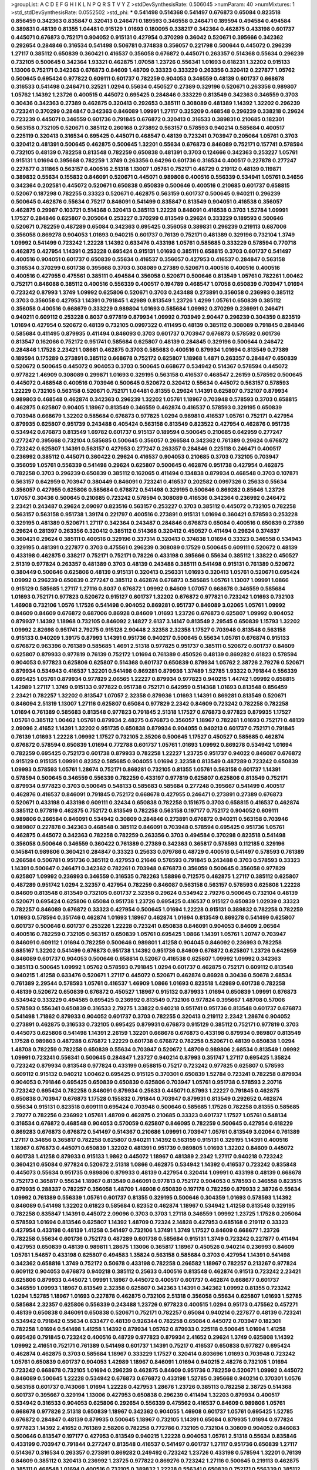 >groupList:
A C D E F G H I K L
N P Q R S T V Y Z 
>stdDevSynthesisRate:
0.506045 
>numParam:
40
>numMixtures:
1
>std_stdDevSynthesisRate:
0.0552502
>std_phi:
***
0.541498 0.514368 0.541497 0.676873 0.65084 0.823518 0.856459 0.342363 0.835847 0.320413
0.246471 0.189593 0.346558 0.246471 0.189594 0.494584 0.494584 0.389831 0.48139 0.81355
1.04481 0.915129 1.01693 0.180095 0.338217 0.342364 0.462875 0.433198 0.601737 0.445071
0.676873 0.752171 0.904052 0.915131 0.427954 0.370299 0.36042 0.520671 0.395666 0.342362
0.292654 0.284846 0.316534 0.541498 0.506781 0.374838 0.356057 0.221798 0.500644 0.445072
0.296239 1.27117 0.385112 0.650839 0.360421 0.416537 0.356058 0.676872 0.445071 0.263357
0.514368 0.55634 0.296239 0.732105 0.500645 0.342364 1.93321 0.462875 1.07058 1.23726
0.556341 1.01693 0.618231 1.32202 0.915133 1.13006 0.752171 0.342363 0.676873 0.84609
1.48709 0.33323 0.333229 0.263356 0.320412 0.227877 1.05762 0.500645 0.695424 0.977822
0.609111 0.601737 0.782259 0.904053 0.346559 0.48139 0.601737 0.668678 0.316533 0.541498
0.246471 0.32521 1.0294 0.55634 0.450527 0.27389 0.329196 0.520671 0.263356 0.989807
1.05762 1.14392 1.23726 0.400515 0.445072 0.695425 0.284846 0.333229 0.813549 0.342363
0.346559 0.3703 0.30436 0.342363 0.27389 0.462875 0.320413 0.292653 0.385111 0.308089
0.481389 1.14392 1.32202 0.296239 0.723241 0.370299 0.284847 0.342363 0.846089 1.09991
1.27117 0.325209 0.468548 0.296239 0.338218 0.29624 0.723239 0.445071 0.346559 0.601736
0.791845 0.676872 0.320413 0.316533 0.389831 0.210685 0.182301 0.563158 0.732105 0.520671
0.385112 0.260168 0.273892 0.563157 0.578593 0.940214 0.585684 0.400517 0.225119 0.320413
0.316534 0.695425 0.445071 0.468547 0.48139 0.723241 0.703947 0.205064 1.05761 0.3703
0.320412 0.481391 0.500645 0.462875 0.500645 1.32201 0.55634 0.676873 0.846089 0.752171
0.157741 0.578594 0.732105 0.48139 0.782258 0.813548 0.782259 0.650838 0.481391 0.3703
0.124666 0.342363 0.253227 1.05761 0.915131 1.01694 0.395668 0.782259 1.3749 0.263356
0.64296 0.601736 0.316534 0.400517 0.227878 0.277247 0.227877 0.311865 0.563157 0.400516
2.51318 1.13007 1.05761 0.752171 0.48729 0.219112 0.48139 0.119871 0.389832 0.55634
0.155832 0.846091 0.520671 0.445071 0.989808 0.400516 0.556339 0.534941 1.05761 0.34656
0.342364 0.202581 0.445072 0.520671 0.650838 0.650839 0.500646 0.400516 0.210685 0.601737
0.658815 0.52067 0.187298 0.782255 0.33323 0.520671 0.462875 0.563159 0.601737 0.500645
0.940211 0.296239 0.500645 0.462876 0.55634 0.75217 0.846091 0.541499 0.835847 0.813549
0.904051 0.416538 0.356057 0.462875 0.29987 0.103721 0.514368 0.320413 0.385113 1.22228
0.846091 0.416538 0.3703 1.52784 1.09991 1.17527 0.284846 0.625807 0.205064 0.253227
0.370299 0.813549 0.29624 0.333229 0.189593 0.500646 0.520671 0.782259 0.487289 0.65084
0.342363 0.695425 0.356058 0.389831 0.296239 0.219113 0.687006 0.356058 0.869278 0.904053
1.01693 0.940215 0.601737 0.76139 0.752171 0.481389 0.329196 0.732104 1.3749 1.09992
0.541499 0.723242 1.22228 1.14392 0.633476 0.433198 1.05761 0.585685 0.333229 0.578594
0.770718 0.462875 0.427954 1.14391 0.253228 0.695424 0.915131 1.01693 0.385111 0.658815
0.3703 0.601737 0.541497 0.400516 0.904051 0.601737 0.650839 0.55634 0.416537 0.356057
0.427953 0.416537 0.284847 0.563158 0.316534 0.370299 0.601738 0.395668 0.3703 0.308089
0.27389 0.520671 0.400516 0.400516 0.400516 0.400516 0.427955 0.475561 0.385111 0.494584
0.356058 0.520671 0.500646 0.813549 1.05761 0.782261 1.00462 0.752171 0.846088 0.385112
0.400516 0.556339 0.400517 0.194789 0.468547 1.07058 0.650839 0.703947 1.01694 0.723242
0.87993 1.3749 1.09992 0.625806 0.520671 0.3703 0.243488 0.273891 0.356058 0.236993
0.385112 0.3703 0.356058 0.427953 1.14391 0.791845 1.42989 0.813549 1.23726 1.4299
1.05761 0.650839 0.385112 0.356058 0.400516 0.668679 0.333229 0.989804 1.01693 0.585684
1.09992 0.370299 0.236991 0.246471 0.940211 0.609112 0.253228 0.8037 0.977819 0.879934
1.09992 0.703949 2.90447 0.296239 0.304359 0.823519 1.01694 0.427954 0.520672 0.48139
0.732105 0.0997322 0.411495 0.48139 0.385112 0.308089 0.791845 0.284846 0.585684 0.411495
0.879935 0.411494 0.846093 0.3703 0.601737 0.703947 0.676873 0.578592 0.601736 0.813547
0.162066 0.752172 0.951741 0.585684 0.625807 0.48139 0.284845 0.329196 0.500644 0.246472
0.284846 1.17528 2.23421 1.08661 0.462875 0.3703 0.585683 0.400516 0.879934 1.01694
0.813549 0.27389 0.189594 0.175289 0.273891 0.385112 0.668678 0.752172 0.625807 1.18968
1.4871 0.263357 0.284847 0.650839 0.520672 0.500645 0.445072 0.904053 0.3703 0.500645
0.668677 0.534942 0.514367 0.578594 0.445072 0.977822 1.46909 0.308089 0.299871 1.01693
0.329195 0.563158 0.416537 0.468547 2.26159 0.578592 0.500645 0.445072 0.468548 0.400516
0.703946 0.500645 0.520672 0.320412 0.55634 0.445072 0.563157 0.578593 1.22229 0.732105
0.563158 0.520671 0.752171 1.04481 0.81355 0.29624 1.14391 0.625807 0.732107 0.879934
0.989803 0.468548 0.462874 0.342363 0.296239 1.32202 1.05761 1.18967 0.703948 0.578593
0.3703 0.658815 0.462875 0.625807 0.90405 1.18967 0.813549 0.346559 0.462874 0.416537
0.578593 0.329195 0.650839 0.703948 0.668679 1.32202 0.585684 0.676873 0.977825 1.0294
0.98981 0.416537 1.05761 0.752171 0.427954 0.879935 0.625807 0.951739 0.243488 0.405424
0.563158 0.813549 0.823522 0.427954 0.462876 0.951735 0.534942 0.676873 0.813549 1.69782
0.601737 0.915137 0.189594 0.500645 0.210685 0.642959 0.277247 0.277247 0.395668 0.732104
0.585685 0.500645 0.356057 0.266584 0.342362 0.761389 0.29624 0.676872 0.723242 0.625807
1.14391 0.563157 0.427953 0.277247 0.263357 0.284846 0.225118 0.246471 0.400517 0.236992
0.385112 0.445071 0.360422 0.29624 0.416537 0.904053 0.210685 0.3703 0.732105 0.703947
0.356059 1.05761 0.556339 0.541498 0.29624 0.625807 0.500645 0.462876 0.951738 0.427954
0.462875 0.782258 0.3703 0.296239 0.650839 0.385112 0.162065 0.411494 0.134838 0.879934
0.468548 0.3703 0.107871 0.563157 0.642959 0.703947 0.380449 0.846091 0.723241 0.416537
0.202582 0.0997326 0.25633 0.55634 0.356057 0.427955 0.625806 0.585684 0.676872 0.541498
0.329195 0.500646 0.869282 0.85646 1.23726 1.07057 0.30436 0.500645 0.210685 0.723242
0.578594 0.308089 0.416536 0.342364 0.236992 0.246472 2.23421 0.243487 0.29624 2.09097
0.823516 0.563157 0.253227 0.3703 0.385112 0.445072 0.732105 0.782258 0.563157 0.563158
0.951738 1.39174 0.221797 0.400516 0.273891 0.915131 1.01694 0.360421 0.578593 0.253228
0.329195 0.481389 0.520671 1.27117 0.342364 0.243487 0.284846 0.676873 0.65084 0.400516
0.650839 0.27389 0.29624 0.281397 0.263356 0.320412 0.385112 0.514368 0.320412 0.450527
0.411494 0.29624 0.374837 0.360421 0.29624 0.385111 0.400516 0.329196 0.337314 0.320413
0.374838 1.01694 0.33323 0.346558 0.534943 0.329195 0.481391 0.227877 0.3703 0.475561
0.296239 0.308089 0.17529 0.500645 0.609111 0.520672 0.48139 0.433198 0.462875 0.338217
0.752171 0.752171 0.78226 0.433198 0.395666 0.55634 0.385112 1.33822 0.450527 2.51319
0.977824 0.263357 0.481389 0.3703 0.48139 0.243488 0.385111 0.541498 0.915131 0.761389
0.520672 0.380449 0.500646 0.625806 0.48139 0.915131 0.320413 0.256331 1.01693 0.320413
1.05761 0.520671 0.695424 1.09992 0.296239 0.650839 0.277247 0.385112 0.462874 0.676873
0.585685 1.05761 1.13007 1.09991 1.0866 0.915129 0.585685 1.27117 1.27116 0.8037
0.676872 1.09992 0.84609 1.07057 0.668678 0.346559 0.585684 1.01693 0.752171 0.977823
0.520672 0.915127 0.601737 1.32202 0.676872 0.977821 0.723242 1.01693 0.732103 1.46908
0.732106 1.0576 1.17526 0.541498 0.904052 0.869281 0.951737 0.846089 3.02065 1.05761
1.09992 0.84609 0.84609 0.676872 0.687006 0.86928 0.84609 1.01693 1.23726 0.676873
0.625807 1.09992 0.904052 0.879937 1.14392 1.18968 0.732105 0.846092 2.14827 2.6137
3.14147 0.813549 2.29545 0.650839 1.15793 1.32202 1.09992 2.82698 0.951741 2.79275
0.915128 2.90448 2.32358 2.32358 1.17527 0.703948 0.813548 0.563158 0.915133 0.940209
1.39175 0.87993 1.14391 0.951736 0.940217 0.500645 0.55634 1.05761 0.676874 0.915133
0.676872 0.963396 0.761389 0.585685 1.4691 2.51318 0.977825 0.951737 0.385111 0.520672
0.601737 0.84609 0.625807 0.879933 0.977819 0.76139 0.752172 1.01694 0.761389 0.450526
0.48139 0.869282 0.61823 0.578594 0.904053 0.977823 0.625806 0.625807 0.514368 0.601737
0.650839 0.879934 1.05762 2.38726 2.79276 0.520671 0.879934 0.534943 0.416537 1.32201
0.541498 0.869281 0.879936 1.37489 1.52785 1.93322 0.791844 0.556339 0.695425 1.05761
0.879934 0.977829 2.06565 1.22227 0.879934 0.977823 0.940215 1.44742 1.09992 0.658815
1.42989 1.27117 1.3749 0.915133 0.977822 0.951738 0.752171 0.642959 0.514368 1.01693
0.813548 0.856459 2.23421 0.782257 1.32202 0.813547 1.07057 2.32358 0.879936 1.01693
1.14391 0.869281 0.813549 0.520671 0.846094 2.51319 1.13007 1.27116 0.625807 0.65084
0.977829 2.2342 0.84609 0.723242 0.782258 0.782258 1.01694 0.761389 0.585683 0.813548
0.977823 0.791845 2.51318 1.17527 0.676873 0.977823 0.879935 1.17527 1.05761 0.385112
1.00462 1.05761 0.879934 2.48275 0.676873 0.356057 1.18967 0.782261 1.01693 0.752171
0.48139 2.09096 2.41652 1.14391 1.32202 0.951735 0.650838 0.879934 0.904055 0.940213
0.601737 0.752171 0.791845 0.76139 1.01693 1.22228 1.09992 1.17527 0.732105 2.35206
0.500645 1.17527 0.450527 0.585685 0.462874 0.676872 0.578594 0.650839 1.01694 0.772788
0.601737 1.05761 1.01693 1.09992 0.869278 0.534942 1.01694 0.782259 0.695425 0.752173
0.601738 0.879933 0.782258 1.22227 1.23725 0.951737 0.94022 0.846087 0.676872 0.915129
0.915135 1.09991 0.82352 0.585685 0.904055 1.01694 2.32358 0.813549 0.487289 0.723242
0.650839 1.09993 0.578593 1.05761 1.28674 0.752171 0.869281 0.732105 0.81355 1.05761
0.563158 0.601737 1.14391 0.578594 0.500645 0.346559 0.556339 0.782259 0.433197 0.977819
0.625807 0.625806 0.813549 0.752171 0.879934 0.977823 0.3703 0.500645 0.548133 0.585683
0.585684 0.277248 0.395667 0.541499 0.400517 0.462876 0.416537 0.846091 0.791845 0.752172
0.668678 0.427955 0.246471 0.273891 0.27389 0.676873 0.520671 0.433198 0.433198 0.609111
0.32434 0.650838 0.782258 0.151675 0.3703 0.658815 0.416537 0.462874 0.385112 0.977819
0.462875 0.752172 0.813549 0.782258 0.563158 0.197177 0.752172 0.904052 0.609111 0.989806
0.266584 0.846091 0.534942 0.30809 0.284846 0.273891 0.676872 0.940211 0.563158 0.703946
0.989807 0.227878 0.342363 0.468548 0.385112 0.846091 0.703948 0.578594 0.695425 0.951736
1.05761 0.462875 0.445072 0.342363 0.782258 0.782259 0.263356 0.3703 0.494584 0.370298
0.823518 0.541498 0.356058 0.500646 0.346559 0.360422 0.761389 0.27389 0.342363 0.365817
0.578593 0.112185 0.329196 0.145841 0.989806 0.360421 0.284847 0.33323 0.25633 0.079786
0.48729 0.400516 0.541497 0.578593 0.761389 0.266584 0.506781 0.951736 0.385112 0.427953
0.21646 0.578593 0.791845 0.243488 0.3703 0.578593 0.33323 1.14391 0.500647 0.246471
0.342362 0.782261 0.703948 0.676873 0.356059 0.500645 0.356058 0.977829 0.625807 1.09992
0.236993 0.346559 0.316535 0.782263 1.58896 0.712575 0.462875 1.27117 0.385112 0.625807
0.487289 0.951742 1.0294 2.32357 0.427954 0.782259 0.846087 0.563158 0.563157 0.578593
0.625808 1.22228 0.84609 0.813548 0.813549 0.732105 0.601737 2.32358 0.29624 0.534942
2.79276 0.500645 0.732104 0.48139 0.520671 0.695424 0.625806 0.65084 0.951738 1.23726
0.695425 0.416537 0.915127 0.650839 1.02939 0.33323 0.782257 0.846089 0.676872 0.33323
0.427954 0.500645 1.01694 1.22228 0.915131 0.389832 0.782258 0.782259 1.01693 0.578594
0.351746 0.462874 1.01693 1.18967 0.462874 1.01694 0.813549 0.869278 0.541499 0.625807
0.601737 0.500646 0.601737 0.253226 1.22228 0.723241 0.650838 0.846091 0.904053 0.84609
2.06564 0.400516 0.782259 0.732105 0.563157 0.650839 1.05761 0.695425 1.0866 1.14391
1.05761 1.20747 0.703947 0.846091 0.609112 1.01694 0.782259 0.500646 0.989801 1.41258
0.904045 0.846092 0.236993 0.782258 0.685167 1.32202 0.541499 0.676873 0.951738 1.14392
0.951736 0.84609 0.676872 0.625807 1.23726 0.642959 0.846089 0.601737 0.904053 0.500646
0.658814 0.52067 0.416538 0.625807 1.09992 1.09992 0.342363 0.385113 0.500645 1.09992
1.05762 0.578593 0.791845 1.0294 0.601737 0.462875 0.752171 0.609112 0.813548 0.940215
1.41258 0.633476 0.520671 1.27117 0.445072 0.520671 0.462874 0.86928 0.30436 0.50678
2.68534 0.761389 2.29544 0.578593 1.05761 0.416537 1.46909 1.0866 1.01693 0.823518
1.42989 0.601738 0.782258 0.48139 0.520672 0.650839 0.676872 0.450527 1.18967 0.915132
0.879933 1.01694 0.650839 1.09991 0.676873 0.534942 0.333229 0.494585 0.695425 0.236992
0.813549 0.732106 0.977824 0.395667 1.48708 0.57006 0.578593 0.556341 0.650839 0.316533
2.79275 1.33822 0.940218 0.951741 0.951736 0.813548 0.601737 0.676873 0.541498 1.71862
0.879933 0.904052 0.601737 0.3703 0.782255 0.320413 0.219112 2.2342 1.28674 0.904052
0.273891 0.462875 0.316533 0.732105 0.695425 0.879931 0.676873 0.915129 0.385112 0.752171
0.977819 0.3703 0.445073 0.625806 0.541498 1.14391 2.26159 1.32201 0.668678 0.676873
0.433198 0.879934 0.989807 0.813549 1.17528 0.989803 0.487288 0.676872 1.22229 0.601738
0.676872 0.782258 0.520671 0.48139 0.650838 1.0294 1.48708 0.782259 0.782258 0.650839
0.55634 0.703947 0.520672 1.48709 0.989806 2.68534 0.813549 1.09992 1.09991 0.723241
0.556341 0.500645 0.284847 1.23727 0.940214 0.87993 0.351747 1.27117 0.695425 1.35824
0.723242 0.879934 0.813548 0.977824 0.433199 0.658815 0.75217 0.723242 0.977825 0.625807
0.578593 0.609112 0.915132 0.940212 1.00462 0.695425 0.915125 0.370301 0.650839 1.52784
0.723241 0.782258 0.879934 0.904053 0.791846 0.695425 0.650839 0.650839 0.625806 0.703947
1.05761 0.951738 0.578593 2.20716 0.723242 0.695424 0.782258 0.846091 0.879934 0.25633
0.445071 0.87993 1.22227 0.791845 0.462875 0.650838 0.703947 0.676873 1.17528 0.155832
0.791844 0.703947 0.879931 0.813549 0.292652 0.462874 0.55634 0.915131 0.823518 0.609111
0.695424 0.703948 0.500646 0.585685 1.17526 0.782258 0.81355 0.585685 2.79277 0.782256
0.236992 1.05761 1.48709 0.462875 0.210685 0.33323 0.601737 1.17527 1.05761 0.548134
0.316534 0.676872 0.468548 0.904053 0.570059 0.625807 0.846095 0.782259 0.500645 0.427954
0.618229 0.869283 0.676873 0.676872 0.541497 0.514367 0.210686 1.09991 0.703947 1.05761
0.813549 3.02064 0.761389 1.27117 0.34656 0.365817 0.782258 0.625807 0.940211 1.14392
0.563159 0.915131 0.329195 1.14391 0.400516 1.18967 0.676873 0.445071 0.650839 1.32202
0.481391 0.951739 0.989805 1.01693 1.32202 0.84609 0.445072 0.601738 1.41258 0.879933
0.915133 1.9862 0.445072 1.18967 0.481389 2.2342 1.27117 0.940218 0.723242 0.360421
0.65084 0.977824 0.520672 2.51318 1.0866 0.462875 0.534942 1.14392 0.416537 0.723242
0.835848 0.445073 0.55634 0.951735 0.989806 0.879933 0.48139 0.427954 0.320414 1.09991
0.433198 0.48139 0.668678 0.752173 0.365817 0.55634 1.18967 0.813549 0.846091 0.977813
0.752172 0.904053 0.578593 0.346558 0.823515 0.879935 0.288337 0.782257 0.356058 1.48709
1.46908 0.650839 0.197178 0.782259 0.879933 2.38726 0.55634 1.09992 0.761389 0.556339
1.05761 0.601737 0.81355 0.329195 0.500646 0.304359 1.01693 0.578593 1.14392 0.846089
0.541498 1.32202 0.61823 0.585684 0.82352 0.462874 1.18967 0.534942 1.41258 0.813548
0.329195 0.782258 0.835847 1.14391 0.445072 2.09096 0.3703 0.3703 1.27118 0.346559
1.09992 1.23725 1.17528 0.205064 0.578593 1.01694 0.813546 0.625807 1.14392 1.48709
0.72324 2.14828 0.427953 0.685168 0.219112 0.33323 0.427954 0.433198 0.48139 1.41258
0.541497 0.732106 1.37491 1.3749 1.17527 0.84609 0.668677 1.23726 0.782258 0.55634
0.601736 0.752173 0.487289 0.601736 0.585684 0.915131 1.3749 0.723242 0.227877 0.411494
0.427953 0.650839 0.48139 0.989811 1.28675 1.13006 0.365817 1.18967 0.450526 0.940214
0.236993 0.84609 1.05761 1.54657 0.433198 0.625807 0.494583 1.35824 0.563158 0.585684
0.3703 0.427954 1.14391 0.541498 0.342362 0.658816 1.3749 0.752172 0.50678 0.433198
0.782258 0.266582 1.18967 0.782257 0.213267 0.977824 0.609112 0.904053 0.676873 0.940218
0.385112 0.25633 0.400516 0.813548 0.462874 0.91513 0.723242 2.23421 0.625806 0.879933
0.445072 1.09991 1.18967 0.445072 0.400517 0.601737 0.462874 0.668677 0.601737 0.346559
1.09993 1.18967 0.813549 2.32358 0.625807 0.342363 1.14391 0.342362 1.09992 0.81355
0.723242 1.0294 1.52785 1.18967 1.01693 0.227878 0.462875 0.732106 2.51318 0.356058
0.55634 0.625807 1.01693 1.52785 0.585684 2.32357 0.625806 0.556339 0.243488 1.23726
0.977823 0.400515 1.0294 0.95173 0.475562 0.457271 0.48139 0.650838 0.846091 0.650838
0.520671 0.752171 0.782257 0.65084 0.940214 0.227877 0.48139 0.723241 0.534942 0.791842
0.55634 0.633477 0.48139 0.926344 0.782258 0.65084 0.445072 0.703947 0.182301 0.782258
1.01694 0.541498 1.41258 1.14392 0.879934 1.05762 0.879933 0.225118 0.500645 1.01694
1.41258 0.695426 0.791845 0.723242 0.400516 0.48729 0.977823 0.879934 2.41652 0.29624
1.3749 0.625808 1.14392 1.09992 2.41651 0.752171 0.761389 0.541498 0.601737 1.14391
0.75217 0.416537 0.650838 0.977827 0.695424 0.462874 0.462875 0.3703 0.585684 1.18967
0.333229 1.17527 0.320414 0.803696 1.01693 0.703948 0.723242 1.05761 0.650839 0.601737
0.904053 1.42989 1.18967 0.846091 1.01694 0.940215 2.48276 0.732105 1.01694 0.723242
0.668678 0.732105 1.01694 0.296239 0.462875 0.84609 0.951736 0.782259 0.520671 1.09992
0.445072 0.846089 0.500645 1.22228 0.534942 0.676873 0.676872 0.433198 1.52785 0.395668
0.940214 0.370301 1.0576 0.563158 0.601737 0.743066 1.01694 1.22228 0.427953 1.28676
1.23726 0.385113 0.782258 2.38725 0.514368 0.601737 0.395667 0.329194 1.13006 0.427953
0.650838 0.296239 0.411494 1.32203 0.879934 0.400517 0.534942 0.316533 0.904053 0.625806
0.292654 0.556339 0.475562 0.416537 0.84609 0.989806 1.05761 0.668678 0.977826 2.51318
0.650839 1.18967 0.342362 0.904055 1.46908 0.601737 1.05761 0.695425 1.52785 0.676872
0.284847 0.48139 0.879935 0.500645 1.18967 0.732105 1.14391 0.65084 0.879935 1.01694
0.977824 0.977823 1.14392 2.41652 0.761389 2.58206 0.782258 0.772786 0.732105 0.732104
0.30809 0.904052 0.846083 0.500646 0.813547 0.197177 0.427953 0.813549 0.940215 1.22228
0.904053 1.05761 2.51318 0.55634 0.835846 0.433199 0.703947 0.791844 0.277247 0.813548
0.416537 0.541497 0.601737 1.27117 0.951736 0.650839 1.27117 0.514367 0.316534 0.263357
0.273891 0.869282 0.249492 0.723242 1.23726 0.433198 0.578594 1.32201 0.76139 0.84609
0.385112 0.320413 0.236992 1.23725 0.977822 0.869276 0.723242 1.27116 0.500645 0.219113
0.462875 0.385111 0.468548 1.01694 0.400516 0.732105 0.389832 1.22228 0.556341 0.650839
0.752171 0.556339 0.385112 0.427954 0.879934 0.703948 0.823522 0.385112 1.05762 1.23726
0.989808 0.462875 0.601737 0.813548 0.951741 0.385112 0.563158 1.32201 0.534942 0.395668
0.494585 0.732106 0.813548 1.52785 0.405424 0.578594 0.456048 0.563158 0.915127 0.676872
0.316534 1.01694 0.487289 0.695425 1.01693 0.650839 1.07058 0.75217 0.761389 0.445071
0.668678 0.625806 0.761389 0.609111 0.650839 0.500645 0.462876 0.625807 0.356057 0.695425
0.650839 0.416537 0.650838 0.915131 1.27116 0.500645 0.732104 0.650838 1.05761 0.940215
1.4871 1.23727 0.400516 0.732108 0.445073 0.791848 0.703947 0.695425 0.308089 0.75217
1.3749 0.284846 1.27117 1.42988 0.676873 1.33822 0.989807 1.78737 1.0294 0.676872
1.23725 1.32202 0.563157 1.27117 1.0294 0.487289 0.86928 0.856459 1.14392 0.685166
0.520671 0.329196 0.732105 0.91513 0.813548 0.578593 1.18968 0.601737 0.782258 0.320413
0.601736 0.365817 0.400516 1.01694 1.18968 1.27117 0.625807 0.3703 0.416538 1.07058
0.64296 0.462875 0.563157 0.210685 1.27116 0.541497 1.78737 0.3703 0.395667 0.468547
1.27118 0.356057 0.263356 0.846089 0.940214 0.500645 0.752172 0.823517 0.585684 0.813547
1.0866 0.940212 0.904053 0.940215 1.14391 0.668677 0.365817 0.520671 0.481391 0.695425
0.915133 0.625807 0.869284 0.761389 0.48139 0.732105 0.445072 1.09992 0.416537 0.329194
0.782255 0.650838 0.782259 0.703952 1.71863 0.395668 0.400516 1.52785 1.00462 1.22227
0.782259 2.23421 0.625807 0.723242 0.752171 1.3749 0.219113 0.723242 0.676873 0.835846
0.433198 0.951734 1.01694 1.0448 0.462874 0.514368 2.75895 0.134839 0.520671 0.578594
0.462875 0.732106 0.462874 0.329195 0.703948 0.732106 2.44613 0.578593 0.27389 0.989801
1.23725 0.813548 0.695425 2.38726 0.676872 0.329196 0.411494 0.791845 0.36042 0.585685
1.01694 1.08659 1.14391 0.400516 0.601737 0.292653 0.563158 0.752171 0.500645 0.813549
0.563158 1.14392 0.500644 0.904054 0.400517 0.879932 0.475562 0.951745 0.84609 1.37489
0.421642 0.520671 0.989807 0.915131 0.342363 2.38726 1.23726 0.468547 0.668678 0.189593
0.263357 0.782259 1.13007 0.625807 1.27117 0.601737 0.732105 0.236991 1.09992 0.813549
0.385111 0.650839 0.703948 0.48139 0.411494 0.55634 0.601737 0.782259 0.676872 0.563157
1.42989 0.940214 0.563158 0.433199 0.723242 0.951736 2.09097 1.0866 0.395666 1.09991
0.500646 0.869282 1.23727 0.273891 0.585684 1.32202 0.541498 0.782258 0.703948 0.813548
0.520671 0.38045 0.977819 1.54657 0.400517 0.36042 0.585684 0.3703 0.846091 0.520671
0.879933 0.556341 0.500645 1.09992 0.585684 0.360421 1.01694 0.520671 0.782259 1.0866
1.14392 0.534942 0.385112 0.385111 0.385112 0.8037 1.09992 0.400517 0.813551 0.915131
1.22227 0.520671 0.633476 0.76139 0.541497 0.915133 2.14828 0.695426 0.76139 0.219112
1.01694 0.703948 0.541497 2.17461 0.48139 0.385111 0.658815 0.462875 0.462874 0.3703
0.782258 0.481389 0.210685 0.520671 0.578594 1.44742 0.475561 1.27116 0.246472 0.541498
0.915131 0.506781 0.563157 0.48139 1.09991 0.813549 0.556339 0.835848 0.411493 1.0294
0.64296 0.433199 0.416537 0.202582 0.284846 0.370299 0.752171 0.55634 0.578594 0.703948
1.05761 0.915132 0.609111 0.416536 0.342363 0.563158 0.676873 0.416537 0.601738 0.703947
0.703947 0.514368 0.723242 1.0866 1.42988 1.78737 1.46908 0.445072 0.534943 1.14391
0.556339 0.433199 0.462875 1.85886 1.28675 0.879933 0.385113 1.4299 0.541498 0.445071
0.338218 1.09991 0.253227 0.835848 0.342364 0.3703 0.520671 0.813546 0.676873 0.835846
0.520671 0.91513 0.81355 0.64296 1.07057 0.395668 0.481389 0.563158 1.14392 0.585685
0.534942 0.494583 0.752171 0.55634 0.416537 0.940214 0.703948 0.84609 0.625807 0.427955
0.676873 0.594451 0.879936 0.633476 0.741077 0.445072 1.05761 0.601737 0.977822 0.904053
0.55634 0.879938 0.411494 0.462874 0.316534 0.253227 1.14392 0.782258 0.445072 0.494584
0.813549 0.585683 0.813549 0.385112 0.803699 0.676873 0.385113 0.732105 0.514368 0.55634
2.01054 2.41652 0.650838 0.585685 1.44742 0.81355 0.296239 0.791845 0.48139 0.676874
0.625806 0.782255 0.977824 0.752171 0.813549 0.356058 2.68534 0.601737 0.263357 0.732106
0.55634 2.61371 1.23726 0.723241 0.400517 1.05761 0.761391 0.411494 0.385112 0.563157
1.23725 1.3749 0.782259 1.01694 0.723242 0.879939 1.14391 0.48139 0.915132 0.642959
0.676872 0.601737 0.385111 0.904044 0.703947 0.926347 0.846091 1.09992 1.0576 0.450527
0.514368 0.55634 0.500645 0.320414 2.41652 0.284847 0.320412 1.4299 0.462875 0.400517
0.356059 0.304359 0.823518 0.25633 0.609112 0.494584 2.01054 2.68534 0.712573 0.487288
0.385112 0.541498 0.500645 0.650839 0.625807 0.601737 0.695426 0.400516 0.284846 0.951737
0.813547 0.951739 0.813548 1.22227 0.846091 0.668678 0.411494 0.676873 1.23726 0.703946
0.385112 0.227877 1.15794 0.625807 1.22228 0.813549 0.578594 0.445072 0.462874 0.389832
0.650839 0.400516 0.316533 0.977822 0.433199 0.416536 0.703947 0.219112 0.342362 0.500645
0.27389 0.29624 1.48709 0.48139 0.940215 0.84609 0.723241 1.27117 0.445073 0.4332
0.772788 0.342364 0.601737 0.3703 0.977821 0.514369 0.284847 0.462875 0.578593 0.329196
0.676873 0.292653 0.356058 0.210685 1.4299 0.813548 0.676872 0.433199 0.445071 1.01694
1.52785 0.835847 0.676873 0.625806 0.500646 0.846092 0.342363 0.89072 0.625807 0.823518
0.84609 0.951738 0.977823 0.732105 0.752173 1.0294 1.22228 1.17526 0.782257 0.563157
0.642959 1.09992 0.752171 0.500645 0.703948 0.723242 2.14828 0.48139 0.879936 0.411494
0.563158 0.601737 0.342363 0.168548 0.284846 0.445072 0.752171 0.940214 0.732105 1.01693
0.541498 2.06565 0.320413 0.563157 0.534942 0.253227 0.703948 0.625807 0.879933 0.462875
0.500645 0.487289 0.329195 0.977823 0.703948 0.578592 0.400516 1.28674 0.385112 0.915126
0.48139 0.406512 0.292654 0.320412 0.534942 0.91513 0.84609 0.723242 1.09992 0.227877
0.723242 0.487289 0.951735 2.61371 1.3749 1.58896 0.320414 0.650838 0.977829 0.904053
0.462875 0.462876 0.723242 0.676873 0.761389 0.585684 0.650838 0.585683 0.439683 0.650839
0.400516 0.676872 0.601736 0.625806 1.41258 1.22227 0.813548 0.433199 0.782258 0.65084
0.55634 0.703948 0.205065 1.3749 1.52785 0.563158 0.462874 0.356058 1.01694 0.846091
0.752171 0.940214 0.52067 0.723242 0.556339 0.520671 0.625806 0.601737 0.752172 2.32359
0.642959 1.48709 0.462876 1.23727 2.51318 0.676872 0.119871 0.55634 0.450527 0.27389
0.400516 0.752172 0.813549 0.445072 0.732105 0.951737 0.846089 0.500645 1.05761 0.400516
1.05761 0.500645 0.578593 0.879934 0.433198 0.84609 0.951738 0.578594 0.601737 0.534942
0.823519 1.50531 0.494584 0.703946 0.76139 0.395668 2.51319 0.400516 0.284846 0.703948
2.51318 0.520671 0.752172 0.609112 0.723242 0.625807 0.813548 0.433199 0.601737 0.520671
1.60844 1.09992 1.32202 1.17527 1.05761 0.601738 0.928832 0.48139 0.450526 0.915132
0.642959 0.791846 0.411494 1.01694 0.578594 0.481389 0.846091 1.09992 1.22228 1.18968
0.578593 1.14392 0.625806 0.308089 0.846091 0.650839 0.625807 0.989808 0.514368 0.676873
0.650839 0.333229 0.520671 0.846091 0.695425 0.541498 0.703948 0.703948 0.534943 0.55634
0.723243 0.541498 0.541498 0.385112 0.520671 0.500645 0.427953 0.534942 0.500646 0.346559
0.427954 0.29624 0.585683 0.52067 0.500645 0.273891 0.578594 0.940214 0.658814 0.989802
0.650839 0.650839 0.752172 0.450527 1.18967 0.468548 0.534941 0.977827 0.356058 0.723242
0.481389 0.385111 2.41652 1.32202 0.500646 2.61371 2.51318 2.32357 0.273891 0.676873
1.05761 0.625806 2.14828 2.71825 0.904052 0.813548 2.29544 2.41652 0.541497 1.14392
0.869284 0.30809 1.98619 0.380449 3.02064 0.676872 1.14392 2.48276 2.61371 2.48274
0.642959 3.02066 0.703947 2.06565 2.2342 0.601737 0.8037 1.93322 2.2342 2.79276
2.1746 2.32357 0.520671 2.51318 0.695425 1.48709 0.879928 1.14393 0.541497 0.633476
1.23725 0.951739 1.32202 0.723241 0.55634 0.650839 0.904053 0.182302 0.951732 0.288337
1.05761 0.481389 0.676872 0.506782 0.514368 0.284846 0.915135 0.578593 0.284847 0.940211
0.514367 0.989806 1.46909 0.782257 0.333229 1.0294 0.782258 0.676873 0.732105 1.13007
0.320413 1.52785 0.500645 0.846091 0.450527 0.520671 0.601737 0.500644 0.782258 0.879936
1.78737 0.81355 0.320413 0.752171 0.989804 0.625807 0.520671 0.723242 1.42989 0.703948
1.27117 0.481391 0.308089 0.416537 0.668677 0.556341 1.09992 0.520672 0.236992 0.752172
1.09992 0.578594 0.732105 0.601738 0.481389 0.618231 0.296241 0.534942 0.556339 0.846091
1.05761 0.585684 0.563158 0.752171 0.940215 1.23726 0.308089 0.782258 1.52785 0.168548
1.13006 0.782257 1.09992 0.813552 2.48276 0.427954 0.915131 1.71862 1.3749 0.940214
0.650839 0.234122 0.494584 1.4299 1.01693 0.427954 1.01694 0.55634 0.563158 0.977824
0.940216 2.26159 0.609112 1.05761 0.846091 0.52067 1.09992 0.846091 0.52067 1.35825
0.33323 0.541498 0.277247 0.782258 0.752172 0.782258 0.500645 0.791845 0.703947 0.400517
0.712574 1.42988 2.26159 0.650839 0.782257 1.14391 0.385112 1.05761 1.09992 1.18966
0.55634 1.14392 2.71826 0.601738 0.723242 0.761389 0.55634 2.23421 0.915135 0.48139
1.05762 0.556341 0.468547 0.462876 0.500646 0.609112 0.585684 0.904053 0.578594 1.05761
0.316534 0.951738 0.676872 1.09992 0.989803 0.813546 0.940215 0.650838 1.37489 0.940215
0.500645 0.915131 0.951737 0.520671 0.625807 2.32358 0.601736 0.202582 1.27117 1.0866
0.534943 0.76139 0.520672 0.813548 0.846085 1.09992 0.395667 0.416537 0.520671 0.732105
1.23726 1.14393 1.14392 0.173168 1.01693 0.846091 0.642959 1.14391 1.46908 0.481389
0.915131 2.58205 0.8037 0.650839 0.563159 0.416537 0.520671 0.55634 1.0294 0.879935
0.915131 1.46907 0.846091 0.977819 0.977827 0.915128 0.445071 0.625807 0.940215 0.940215
0.676872 0.98981 0.433198 0.823516 2.44614 0.3703 0.3703 1.09991 0.601738 0.989802
1.01693 0.782258 0.813549 0.835848 0.625807 1.22227 0.48139 0.703948 0.84609 0.385112
0.541499 0.481389 0.506781 1.05762 1.01693 0.846091 2.2342 0.65084 0.308089 0.494584
1.22228 0.227877 0.356058 0.462875 0.578593 0.427954 1.22227 0.308089 0.879934 0.601737
0.782258 1.18968 0.427953 0.915131 0.500645 0.625807 0.658815 1.22228 0.703948 0.445071
0.500645 0.609111 0.494584 0.578594 0.940215 0.520671 0.915133 0.904052 1.05761 0.468548
0.791849 0.813549 0.989808 0.84609 0.514367 0.782258 1.18966 0.879934 0.81355 0.3703
0.98981 0.450526 0.29624 0.676872 2.32357 0.500645 1.32202 1.04481 0.977824 0.534943
0.904052 0.427954 0.782258 1.01693 1.01694 1.22227 0.81355 0.81355 1.65252 1.28675
1.01693 0.385112 0.578594 1.01693 1.09992 0.951736 0.563158 0.433198 0.468548 0.625807
0.951733 1.17527 0.915133 0.782258 0.904054 0.462876 1.01693 0.563159 0.385112 0.416537
0.520671 0.346559 0.416537 1.05761 0.676872 0.462875 0.732105 0.813547 0.813545 0.84609
0.578593 0.84609 0.723242 0.462874 0.752171 0.879932 0.723242 0.846094 0.625807 0.676873
0.316534 1.01694 0.541497 0.650839 0.481389 1.05762 0.445072 0.534941 0.752172 0.427954
0.703947 0.650839 0.813548 0.520671 0.416537 0.989807 1.58897 0.30436 0.703947 0.541498
0.48139 0.445072 1.01693 2.71826 0.989807 0.462875 0.55634 0.563158 0.520671 0.601738
1.27117 0.462874 1.09991 0.500646 0.514368 0.695425 1.05761 1.54656 0.676874 0.400516
0.650838 0.650839 0.578594 0.500645 0.500645 0.989806 0.977819 1.23726 0.846091 0.761391
1.0294 0.676873 0.752172 0.55634 0.752171 0.813548 0.732105 0.642959 1.14391 0.846091
0.601737 0.601737 0.405425 0.356058 0.487289 1.01694 0.676872 0.676872 0.723241 0.977823
0.951739 0.433199 0.940214 0.761389 1.78735 0.400516 0.835847 1.09991 0.904051 0.915134
1.14392 0.55634 0.782259 0.534943 0.813549 0.462875 1.05761 0.400516 1.14392 0.723242
0.676873 0.346559 0.385112 0.541498 2.90448 0.813548 0.703947 0.676873 0.263357 0.732104
0.266583 0.813549 0.951741 1.39175 0.400516 0.29987 0.951736 0.55634 0.676873 0.578593
0.385112 0.433198 0.520672 0.445072 0.385112 0.594452 2.32358 0.676872 0.356058 0.904052
0.520672 0.520671 0.625808 0.813548 0.500645 1.09992 0.27389 0.723242 0.915134 0.782259
0.475562 1.01693 0.500646 1.27117 0.676872 0.601737 2.41652 0.813549 1.32202 0.879933
0.48139 0.650838 1.05761 0.813549 2.41652 0.585685 0.563158 0.263357 0.346558 1.13006
1.39174 0.416537 0.879934 0.782256 1.18967 0.650839 1.01694 0.29624 1.0294 0.951737
0.457271 0.81355 0.548135 0.82352 0.400516 0.951736 0.625807 0.650839 0.752171 0.676873
0.520671 0.534944 0.356057 0.333229 0.356058 0.400516 0.585684 0.813549 1.52785 0.633476
1.01694 0.650839 1.01694 0.791845 1.05761 1.27117 1.01694 0.695425 0.676873 0.668678
1.22228 0.55634 1.3749 0.520672 0.356057 2.06565 0.782258 0.433199 0.55634 0.462875
0.609111 1.09992 1.01694 0.500645 0.752171 0.541498 0.703947 0.514367 0.752171 1.58896
0.668679 0.940214 1.27117 0.55634 0.500646 0.625808 0.342362 1.3749 1.54658 0.813549
0.494584 0.427953 0.723242 1.52785 0.782258 0.915128 0.752172 1.14392 0.782255 1.32201
2.41652 1.01694 0.360421 0.676872 1.18967 0.846097 0.30809 0.601737 0.951732 0.977831
0.601737 0.500646 0.433199 0.385111 0.304359 0.585684 0.475562 0.703948 0.723242 2.32357
0.481389 0.48139 0.578594 0.534942 0.940213 0.723241 0.76139 1.46908 0.782261 0.385111
1.0866 0.650839 0.411495 2.06565 1.23726 0.481391 1.17527 2.68534 0.500646 0.977819
0.585684 0.658815 1.17526 0.989809 0.732105 1.32201 0.450526 1.01694 1.71863 0.27389
0.81355 0.534942 0.356056 0.633475 0.904053 0.650838 0.650839 1.09992 0.601737 0.462875
0.342363 1.0294 0.33323 0.541498 0.563159 0.3703 0.541498 0.782258 0.846091 0.500645
0.650839 0.385112 0.869282 0.782259 0.951737 0.879931 1.22227 1.01694 0.676873 2.06565
1.01693 0.556339 0.585685 0.703947 2.48275 0.170614 1.27117 0.55634 2.71826 0.625806
0.732106 0.34656 1.09992 0.33323 0.416537 1.18968 0.462875 0.3703 0.813549 0.481389
0.951738 0.520672 0.481391 1.17527 0.741078 0.904058 0.427953 0.541498 0.365817 0.308089
0.445072 0.236992 0.450527 1.01694 0.879933 0.556339 0.65084 0.416537 0.904053 0.514367
0.534943 0.445072 0.500645 0.500645 0.585685 0.695425 0.450526 1.09991 0.601737 0.625808
0.676873 0.520671 1.0866 0.703947 1.05761 0.915133 0.846091 0.879931 0.676872 2.79275
0.723242 0.782257 0.500645 0.82352 0.500646 0.846091 1.52784 0.879935 0.48139 0.879934
0.481389 0.846092 1.3749 0.601737 0.520672 0.695425 2.35206 0.25633 0.633476 0.433199
1.71862 0.308089 0.462874 1.05762 0.695425 0.333229 0.791845 0.782259 0.475562 0.445072
0.695424 1.48709 1.78737 0.695425 0.601737 0.703948 0.977823 1.85886 1.78736 0.846088
0.813548 1.42989 0.563158 0.462876 0.940214 0.52067 0.450527 0.500645 0.723242 0.462875
0.534942 0.609111 0.703948 0.703948 0.320413 0.601737 0.977823 0.75217 0.752172 1.42989
0.846089 1.46908 0.202582 1.13006 0.723241 0.723243 0.541498 0.676873 0.977815 1.46907
0.356057 0.904052 1.17527 0.625806 0.846089 0.676872 0.977825 0.676872 0.500646 0.385112
0.977815 0.633476 0.791845 0.380449 1.48709 0.977825 0.703947 1.48708 0.527052 0.556341
1.17526 0.236991 0.846094 0.385111 0.55634 2.41651 1.09991 0.846091 0.541498 1.23726
0.695425 1.05761 0.904049 0.915133 0.411494 0.601737 0.601737 2.41653 0.578593 0.266583
0.329196 0.400517 0.563158 0.304359 0.520671 0.703947 1.05761 0.668678 0.563159 1.39174
0.48139 0.81355 0.520671 0.433198 0.556339 0.879934 0.292653 0.411494 1.93321 0.236992
0.75217 0.803699 1.22228 0.732105 0.210685 0.534943 0.703947 0.904053 0.541498 0.462874
0.752171 0.61823 0.676872 0.500645 0.951736 0.462874 1.3749 1.07057 1.05762 0.445072
0.416536 0.55634 0.500645 1.22228 0.732105 0.879933 0.333229 0.846094 0.703948 1.32201
0.782258 0.481389 0.556339 1.27116 0.395668 0.761388 1.05761 1.37489 0.427955 2.38725
0.462874 1.01694 1.85887 0.500645 0.3703 0.450527 0.433198 0.563158 0.227876 0.650839
0.284846 0.284846 0.500646 0.989805 0.243487 0.846088 0.772788 1.09992 0.609112 2.20716
0.411494 0.879938 0.273891 1.18967 1.07058 0.676872 0.813548 0.450527 0.904053 1.0294
0.965985 0.879934 0.333229 0.236992 0.977818 0.601738 0.703948 0.55634 0.879938 0.625806
0.703947 0.400515 0.356058 0.752171 1.32203 0.676872 0.752171 0.695424 0.556339 0.450526
0.450525 2.06565 0.541498 0.601737 0.879934 0.650839 0.445072 0.940211 0.333229 0.601738
0.263357 0.879938 0.585684 0.732105 0.782259 1.09992 0.296241 0.813549 0.695424 0.915129
0.625807 0.84609 0.500645 0.445072 0.541498 0.940215 0.585684 0.752171 0.915131 0.534942
0.84609 0.761391 0.676872 1.42989 0.395668 0.703948 0.500645 1.0866 0.650839 1.85886
1.22228 1.23725 0.520671 0.791846 1.22228 0.236992 1.05761 0.462875 0.752171 0.650839
0.481389 0.752171 1.14392 0.416537 0.370299 0.563158 0.445072 0.385112 0.481389 0.668678
0.84609 0.723242 0.385112 1.22228 0.308089 1.18967 0.500646 1.05761 0.846095 1.22228
0.450526 0.723242 0.676872 0.462875 0.813548 0.48139 0.563158 0.732105 0.977819 0.320413
0.703947 0.84609 2.04064 0.813549 1.01694 1.42989 0.500645 0.563157 0.625806 1.46908
0.48729 0.320414 0.703948 0.668677 0.433198 0.791845 0.445071 0.676873 0.433199 0.723242
0.977824 2.06566 0.915132 0.835847 0.989807 0.541497 0.676873 0.650839 1.01693 0.791845
0.743065 0.761389 0.989806 0.316533 0.346558 1.04201 0.578594 1.01694 0.782259 0.481389
0.541499 0.3703 0.782259 2.68535 0.989807 0.29624 0.520671 0.30809 0.813548 0.879937
0.500645 0.846091 0.625807 1.01693 1.27117 2.32357 0.869281 0.487289 1.09991 0.481389
0.541498 0.316534 0.427953 0.940209 0.3703 0.520672 1.01694 0.427954 0.520671 1.09991
0.520671 0.342363 0.427954 0.732107 0.400517 0.221798 0.487288 0.500645 0.3703 0.356058
0.732105 2.38725 0.494585 0.329196 0.732107 0.601738 1.05761 0.625806 0.400516 0.76139
0.915131 0.813548 0.385111 0.940214 0.695425 0.400516 0.356058 0.450526 0.360421 0.416538
0.385112 0.333229 0.723242 0.400516 1.14391 0.346559 0.676872 0.676873 0.256329 0.416537
0.356058 1.18967 0.846091 1.17527 0.227877 0.782255 0.732105 1.0294 0.625807 0.585683
0.3703 1.27117 1.32202 0.320413 0.400516 0.520672 0.500645 1.14391 0.782259 0.977823
0.642959 0.782258 0.578593 1.67277 0.500645 0.782258 0.520671 0.445072 0.227877 0.585683
0.48139 0.308089 0.411494 0.989804 0.433198 0.385112 0.915127 0.481389 0.433198 0.213268
2.61371 0.481389 0.481389 0.481389 0.813548 0.563157 0.578593 1.22227 0.55634 0.481389
0.468548 0.481389 2.6137 0.601738 0.385112 0.84609 1.00463 0.213267 0.940211 1.54657
1.14391 0.835847 0.468548 0.601738 0.650839 0.48139 2.32358 1.01693 1.28675 0.879934
0.61823 0.48139 0.676873 0.450526 0.333228 1.07057 1.3749 0.55634 0.329196 1.17527
0.601737 0.30809 0.55634 0.356058 0.356058 0.514367 1.27117 0.527052 0.263356 0.3703
0.320413 0.658816 0.462876 0.791845 1.01694 1.09991 0.316533 0.676873 0.360421 2.29544
0.427954 0.346559 0.370299 0.48139 0.633476 0.846088 0.601737 0.239896 1.0866 0.879934
0.977816 0.668678 2.48276 0.541497 0.732105 0.578593 0.308089 0.752174 0.342363 0.791845
1.17527 0.500645 0.601736 0.752171 0.239897 0.395668 0.356058 0.752171 0.791845 0.365816
0.813549 0.989806 0.236992 0.320413 0.55634 0.427954 0.416537 0.650839 0.676872 1.13006
0.385112 1.3749 0.703947 0.977826 0.427954 0.609111 0.416537 0.84609 0.695426 0.578594
0.48139 0.668679 1.32202 0.940214 1.05761 0.940213 0.723242 0.320413 0.356058 0.380449
0.658815 0.703947 0.342363 0.782257 0.879933 1.3749 0.400517 0.601737 0.904053 0.752172
0.915132 0.723242 0.951737 1.78736 0.416537 0.445073 0.761389 0.915133 1.22228 1.09992
0.427953 0.462874 1.17527 1.0294 0.940218 0.578593 0.416537 0.791845 0.676872 1.27117
1.17527 0.227877 0.879933 0.427954 0.61823 0.951741 0.695425 0.468548 0.30436 0.385111
0.915132 0.703946 0.427954 0.246471 0.374838 0.563158 0.601737 1.42989 2.61371 0.155832
2.68535 0.296239 0.782254 0.685168 0.585684 1.09992 0.951735 0.556341 0.445072 0.650839
0.213267 0.879933 0.578593 0.400516 0.462875 0.695424 1.05761 0.55634 1.09992 0.48729
0.487289 0.481389 0.400516 1.23725 0.813548 2.06565 0.385112 0.951737 0.578593 1.05761
0.650838 0.879934 1.22228 0.879934 0.541498 0.527052 2.14827 0.585684 2.41652 0.427953
0.695425 0.915132 0.288338 0.625806 0.791845 0.356057 0.411495 0.977815 1.14391 0.879935
0.703947 0.427954 0.385112 2.79275 0.506781 1.28675 2.44613 0.316534 0.84609 0.879933
0.703949 0.879934 0.411494 0.342363 0.534941 0.219112 0.445072 0.500646 0.253228 0.703948
0.356058 0.445072 0.601737 0.989803 0.915129 0.915131 0.541498 0.445071 0.703947 1.44742
0.915131 0.676872 0.356057 1.46909 0.416537 0.625807 0.695425 0.273892 0.813547 0.625807
1.18967 2.14827 0.650839 0.246472 0.879934 0.752172 0.823518 0.676872 0.450527 0.281398
0.578593 0.989806 1.05762 0.433198 1.32202 0.915135 1.41258 0.462875 0.752171 0.782258
0.189593 0.48139 0.205064 0.48139 1.05761 0.732105 0.500645 0.370301 0.411495 2.23421
0.333229 0.253226 0.64296 1.4299 0.732105 0.500646 0.427953 0.494584 0.823519 0.227877
0.356058 0.940214 0.445072 2.58206 0.462875 0.642959 0.320413 0.356057 0.500645 0.813548
0.263357 0.288336 1.14391 0.625806 0.752171 1.17528 1.13006 0.791845 0.695424 2.41652
0.625806 0.316534 0.500647 0.445073 0.791846 0.400517 0.481389 0.782259 0.385112 0.625806
0.256331 0.370301 0.450526 0.468547 0.625806 0.316535 0.676873 0.500645 0.416537 1.01693
1.22228 0.427954 0.370299 0.625806 0.520672 0.427954 1.23726 0.803697 0.650838 0.98981
0.782258 0.578593 0.869281 0.791845 0.450527 0.3703 0.462874 0.520671 0.601737 0.823518
2.32358 0.732105 0.951738 0.514368 0.284845 0.915133 0.520671 0.433199 0.500646 2.6137
0.236991 0.570059 0.782257 0.296239 0.869281 0.356058 0.685168 0.324339 0.85646 0.55634
0.48139 0.65084 0.427954 0.723243 0.585684 1.14392 0.3703 1.18968 0.618231 0.360421
0.84609 2.51318 0.676872 0.625806 0.625806 0.30436 0.25633 0.879933 0.813549 0.541499
0.732106 0.481389 0.296241 0.292653 0.411494 0.202582 0.320414 0.284846 0.676873 0.940215
0.342364 0.3703 0.385112 1.14391 0.385112 0.374839 1.05761 0.385112 0.433199 0.400516
0.284847 0.342362 0.395668 0.904052 0.468547 0.676873 0.433199 1.0294 0.450526 0.813548
1.05761 0.346559 0.915132 0.29624 0.782259 2.41652 0.520671 0.668677 0.695426 0.356057
0.140232 0.676872 0.625808 0.752171 1.32202 0.585684 0.500644 0.385112 0.256331 0.782258
0.36042 0.601737 0.487288 0.36042 0.475562 0.668678 0.578593 0.356057 0.462874 0.520671
0.846091 0.782258 1.3749 0.650839 0.374838 0.411494 0.846091 0.462875 0.752169 0.320413
0.563158 0.320413 0.263356 0.30809 0.416537 0.433198 0.400516 0.915132 0.676872 0.500644
0.625805 0.416537 1.33822 0.813549 0.385112 0.541498 0.385112 0.940215 0.500644 0.650839
0.356057 0.500645 0.385111 0.601738 0.703947 0.846091 0.940214 0.879935 0.723242 1.01694
0.346558 0.534942 0.578593 0.732104 0.791844 0.65084 0.385111 0.356057 1.3749 0.534942
0.846096 1.27116 1.39175 0.676872 0.462876 0.752173 0.915131 0.514367 0.292653 0.676873
1.05761 0.541499 0.81355 0.782258 0.468547 0.462875 0.977823 0.84609 0.578594 0.500645
0.277247 0.732105 0.52067 0.70395 0.520671 0.723242 1.32202 1.18968 1.01694 0.904052
0.676872 0.601737 1.14391 1.46908 1.13007 0.695425 0.813549 0.601738 0.650839 1.27118
0.879934 1.71862 1.4871 1.14392 0.585684 1.09992 1.04481 0.752172 0.601736 0.500644
0.578594 0.514368 0.951736 0.904053 0.500645 0.481389 0.904053 0.3703 0.723242 0.904052
0.385112 0.462875 0.703948 0.284846 0.520672 1.18967 1.54657 0.695424 1.4299 0.520671
2.06566 0.732105 0.723241 0.676873 0.601738 0.879936 0.385112 1.23726 0.791845 1.01694
0.416537 0.520671 0.445072 0.609112 2.06565 0.676872 0.406512 0.879934 0.782261 1.01694
0.703948 0.915132 1.71861 1.32202 0.676873 1.04481 0.989807 0.695425 1.23725 1.14392
2.2342 2.79275 0.813546 0.48139 0.500645 0.601738 0.625806 0.288337 2.41652 2.51318
1.18968 0.915131 1.05761 0.433198 0.578593 0.385113 0.385112 0.462874 0.578593 1.09992
0.813549 0.625807 0.695425 2.90446 1.01694 1.3749 1.09991 1.05761 1.01693 0.625807
1.17527 1.32202 1.05762 2.32357 1.05761 0.879935 0.676872 1.30601 1.42989 0.578592
0.989807 2.2342 0.703947 0.30436 0.940211 0.846096 0.703949 1.17528 0.732105 1.05761
0.48139 0.813548 0.951735 1.18968 0.500645 1.14391 0.752172 1.18967 0.904052 1.23726
0.782259 0.703948 2.58207 1.9862 0.625807 0.29624 0.940211 1.07057 0.422774 0.55634
1.05761 0.977819 2.1746 0.915128 0.904058 1.27117 1.18967 1.48709 0.676872 1.32202
0.835847 1.4299 1.93321 1.41257 0.76139 1.39174 0.940215 0.951739 2.71825 1.14391
1.41258 1.05761 1.18967 0.904052 1.23726 0.400517 2.58207 1.48708 0.416537 1.22228
0.450525 0.915132 0.676873 1.32201 1.3749 1.05762 2.68534 1.01693 0.835848 0.427954
0.813548 2.2342 0.879933 0.703947 0.695424 0.416538 0.76139 1.39175 0.514369 0.55634
1.56553 0.879935 1.13006 1.37491 0.8037 1.13007 0.879934 2.61371 0.703947 0.856463
0.527052 1.01693 0.977815 1.01694 0.869281 1.27117 0.609111 0.676873 0.625807 1.09992
0.695426 1.22227 0.977823 1.54657 1.22228 0.846091 0.520671 1.07058 1.09992 1.88164
0.752171 1.01693 1.17526 1.35824 0.695425 1.27117 1.3749 1.07058 0.520671 1.18967
1.28675 1.23726 0.625806 2.20715 0.879934 1.18968 0.723241 1.05762 1.23726 0.869282
0.421642 1.52785 0.835848 1.09992 1.05761 1.48709 1.05761 0.813548 0.76139 1.01694
1.27118 0.253228 0.813549 0.723242 1.05761 0.989805 1.3749 1.48709 1.09992 0.915133
1.32202 0.904051 1.09991 0.55634 1.01694 0.695425 0.813549 0.846091 1.18967 1.39174
1.48709 1.22228 1.01693 1.58895 0.915131 0.84609 2.09096 0.650838 0.879935 1.33822
0.609111 0.668677 1.18968 2.48275 0.676872 0.989806 2.51319 1.85886 1.48709 0.703948
1.41258 1.32201 0.813548 1.9862 1.60844 1.32202 2.61371 1.85886 2.41652 0.732105
1.00462 0.48139 0.481391 2.23421 2.58206 2.32357 1.32202 2.38727 2.23421 0.695424
0.879925 2.23421 2.94007 1.48709 0.752171 1.09992 1.39175 1.22229 0.625806 1.18967
2.51317 1.18967 1.09992 1.3749 1.9862 0.556341 0.752171 0.743065 2.58207 2.41652
0.676872 0.650839 0.879935 0.585684 1.0294 1.32202 0.650839 0.520671 1.48708 0.904045
0.846091 1.32201 1.3749 0.915129 1.14391 1.01693 0.356058 1.27116 0.846083 0.732102
2.79277 0.695425 1.22228 1.3749 0.782258 1.09992 1.27116 2.32357 1.27116 2.06565
1.18967 1.14391 2.38726 1.3749 1.27117 1.09992 2.71826 1.35825 0.813548 2.26159
1.17527 0.732105 2.1746 0.601737 0.977824 2.14827 1.14392 2.68534 2.94005 2.38726
0.625807 1.09992 1.48708 1.18968 0.84609 0.703945 2.17461 0.732105 1.78737 1.22227
1.18967 1.56552 2.17461 0.977831 0.904051 2.41652 1.22228 1.42989 0.977823 2.86931
1.14392 0.752171 2.51318 1.27117 1.14392 2.14828 1.27118 1.04481 1.78736 1.58896
2.14828 2.51318 0.500645 2.23421 0.520672 0.752172 2.58207 1.09992 1.42989 0.940211
0.668678 0.695425 1.90982 0.601737 0.803699 2.2342 0.732105 0.500645 1.4299 1.52785
0.427954 2.32358 2.06565 1.32202 0.879934 1.05761 0.500645 1.46908 0.609112 1.09992
0.703948 1.14392 1.32202 1.93321 2.41652 0.977824 1.0866 0.846089 0.520672 0.520672
2.09097 1.46908 1.58896 1.35825 1.32202 1.42989 1.23726 2.32357 1.71862 1.32202
1.41258 0.668679 1.18966 1.46908 2.38726 2.06564 1.65252 1.33822 0.676872 1.27116
0.813553 0.703948 1.71862 0.782259 0.761389 1.48709 2.41652 1.09992 0.879935 1.54657
1.05761 2.38726 0.869281 1.09991 1.17527 0.732105 0.977824 1.44742 0.676872 1.09992
1.65252 1.41258 1.32202 1.32202 1.93321 1.73968 2.01054 1.4299 0.676873 2.14828
1.33822 1.54658 1.18967 1.14391 1.0576 0.940215 0.823519 1.52785 1.17526 0.752171
0.823519 1.17528 0.977823 1.18967 0.685168 1.42989 1.48709 1.46909 0.813549 1.09991
1.41258 1.44741 1.22228 1.05761 1.14392 1.22229 1.48709 0.915129 1.54657 1.48709
1.60844 1.78737 1.0294 1.1134 1.3749 0.915131 0.813549 1.71862 0.977822 1.60844
1.4299 1.58896 1.01693 0.462874 1.3749 2.29545 1.23726 0.761389 1.48709 0.782258
1.52784 1.09991 0.846092 1.42989 0.625807 0.445071 1.48709 1.05761 0.416537 0.813549
1.3749 1.65252 1.90982 1.17527 0.915129 2.14827 1.18967 1.33822 1.27117 1.42989
0.782258 1.01693 1.37491 1.39175 1.01694 1.01693 1.22228 1.44741 0.650839 0.977824
1.28675 1.22228 0.915131 0.989806 1.09992 1.65252 1.48709 0.585685 2.68534 1.13007
0.91513 0.676873 1.44742 1.28675 1.17528 1.4299 1.42989 1.17527 1.18967 1.09992
1.18967 0.625806 1.4299 1.32202 2.68534 1.78737 1.22228 0.668677 0.556339 1.41258
0.723242 2.41653 1.09992 1.78736 1.05762 1.42989 0.904052 1.60844 1.4299 0.989807
1.73968 1.42989 1.78737 1.4299 1.4299 1.48709 0.835847 1.09991 1.42989 1.09992
1.09992 0.650838 1.18967 0.915132 1.33822 0.977824 0.601737 0.869281 1.33822 1.48709
1.4299 1.09992 0.752172 0.668678 0.782259 0.915133 1.52785 1.48709 1.4299 1.3749
0.658815 1.01693 0.846091 0.601737 0.65084 1.60844 0.915133 1.22228 0.514368 
>categories:
0 0
>mixtureAssignment:
0 0 0 0 0 0 0 0 0 0 0 0 0 0 0 0 0 0 0 0 0 0 0 0 0 0 0 0 0 0 0 0 0 0 0 0 0 0 0 0 0 0 0 0 0 0 0 0 0 0
0 0 0 0 0 0 0 0 0 0 0 0 0 0 0 0 0 0 0 0 0 0 0 0 0 0 0 0 0 0 0 0 0 0 0 0 0 0 0 0 0 0 0 0 0 0 0 0 0 0
0 0 0 0 0 0 0 0 0 0 0 0 0 0 0 0 0 0 0 0 0 0 0 0 0 0 0 0 0 0 0 0 0 0 0 0 0 0 0 0 0 0 0 0 0 0 0 0 0 0
0 0 0 0 0 0 0 0 0 0 0 0 0 0 0 0 0 0 0 0 0 0 0 0 0 0 0 0 0 0 0 0 0 0 0 0 0 0 0 0 0 0 0 0 0 0 0 0 0 0
0 0 0 0 0 0 0 0 0 0 0 0 0 0 0 0 0 0 0 0 0 0 0 0 0 0 0 0 0 0 0 0 0 0 0 0 0 0 0 0 0 0 0 0 0 0 0 0 0 0
0 0 0 0 0 0 0 0 0 0 0 0 0 0 0 0 0 0 0 0 0 0 0 0 0 0 0 0 0 0 0 0 0 0 0 0 0 0 0 0 0 0 0 0 0 0 0 0 0 0
0 0 0 0 0 0 0 0 0 0 0 0 0 0 0 0 0 0 0 0 0 0 0 0 0 0 0 0 0 0 0 0 0 0 0 0 0 0 0 0 0 0 0 0 0 0 0 0 0 0
0 0 0 0 0 0 0 0 0 0 0 0 0 0 0 0 0 0 0 0 0 0 0 0 0 0 0 0 0 0 0 0 0 0 0 0 0 0 0 0 0 0 0 0 0 0 0 0 0 0
0 0 0 0 0 0 0 0 0 0 0 0 0 0 0 0 0 0 0 0 0 0 0 0 0 0 0 0 0 0 0 0 0 0 0 0 0 0 0 0 0 0 0 0 0 0 0 0 0 0
0 0 0 0 0 0 0 0 0 0 0 0 0 0 0 0 0 0 0 0 0 0 0 0 0 0 0 0 0 0 0 0 0 0 0 0 0 0 0 0 0 0 0 0 0 0 0 0 0 0
0 0 0 0 0 0 0 0 0 0 0 0 0 0 0 0 0 0 0 0 0 0 0 0 0 0 0 0 0 0 0 0 0 0 0 0 0 0 0 0 0 0 0 0 0 0 0 0 0 0
0 0 0 0 0 0 0 0 0 0 0 0 0 0 0 0 0 0 0 0 0 0 0 0 0 0 0 0 0 0 0 0 0 0 0 0 0 0 0 0 0 0 0 0 0 0 0 0 0 0
0 0 0 0 0 0 0 0 0 0 0 0 0 0 0 0 0 0 0 0 0 0 0 0 0 0 0 0 0 0 0 0 0 0 0 0 0 0 0 0 0 0 0 0 0 0 0 0 0 0
0 0 0 0 0 0 0 0 0 0 0 0 0 0 0 0 0 0 0 0 0 0 0 0 0 0 0 0 0 0 0 0 0 0 0 0 0 0 0 0 0 0 0 0 0 0 0 0 0 0
0 0 0 0 0 0 0 0 0 0 0 0 0 0 0 0 0 0 0 0 0 0 0 0 0 0 0 0 0 0 0 0 0 0 0 0 0 0 0 0 0 0 0 0 0 0 0 0 0 0
0 0 0 0 0 0 0 0 0 0 0 0 0 0 0 0 0 0 0 0 0 0 0 0 0 0 0 0 0 0 0 0 0 0 0 0 0 0 0 0 0 0 0 0 0 0 0 0 0 0
0 0 0 0 0 0 0 0 0 0 0 0 0 0 0 0 0 0 0 0 0 0 0 0 0 0 0 0 0 0 0 0 0 0 0 0 0 0 0 0 0 0 0 0 0 0 0 0 0 0
0 0 0 0 0 0 0 0 0 0 0 0 0 0 0 0 0 0 0 0 0 0 0 0 0 0 0 0 0 0 0 0 0 0 0 0 0 0 0 0 0 0 0 0 0 0 0 0 0 0
0 0 0 0 0 0 0 0 0 0 0 0 0 0 0 0 0 0 0 0 0 0 0 0 0 0 0 0 0 0 0 0 0 0 0 0 0 0 0 0 0 0 0 0 0 0 0 0 0 0
0 0 0 0 0 0 0 0 0 0 0 0 0 0 0 0 0 0 0 0 0 0 0 0 0 0 0 0 0 0 0 0 0 0 0 0 0 0 0 0 0 0 0 0 0 0 0 0 0 0
0 0 0 0 0 0 0 0 0 0 0 0 0 0 0 0 0 0 0 0 0 0 0 0 0 0 0 0 0 0 0 0 0 0 0 0 0 0 0 0 0 0 0 0 0 0 0 0 0 0
0 0 0 0 0 0 0 0 0 0 0 0 0 0 0 0 0 0 0 0 0 0 0 0 0 0 0 0 0 0 0 0 0 0 0 0 0 0 0 0 0 0 0 0 0 0 0 0 0 0
0 0 0 0 0 0 0 0 0 0 0 0 0 0 0 0 0 0 0 0 0 0 0 0 0 0 0 0 0 0 0 0 0 0 0 0 0 0 0 0 0 0 0 0 0 0 0 0 0 0
0 0 0 0 0 0 0 0 0 0 0 0 0 0 0 0 0 0 0 0 0 0 0 0 0 0 0 0 0 0 0 0 0 0 0 0 0 0 0 0 0 0 0 0 0 0 0 0 0 0
0 0 0 0 0 0 0 0 0 0 0 0 0 0 0 0 0 0 0 0 0 0 0 0 0 0 0 0 0 0 0 0 0 0 0 0 0 0 0 0 0 0 0 0 0 0 0 0 0 0
0 0 0 0 0 0 0 0 0 0 0 0 0 0 0 0 0 0 0 0 0 0 0 0 0 0 0 0 0 0 0 0 0 0 0 0 0 0 0 0 0 0 0 0 0 0 0 0 0 0
0 0 0 0 0 0 0 0 0 0 0 0 0 0 0 0 0 0 0 0 0 0 0 0 0 0 0 0 0 0 0 0 0 0 0 0 0 0 0 0 0 0 0 0 0 0 0 0 0 0
0 0 0 0 0 0 0 0 0 0 0 0 0 0 0 0 0 0 0 0 0 0 0 0 0 0 0 0 0 0 0 0 0 0 0 0 0 0 0 0 0 0 0 0 0 0 0 0 0 0
0 0 0 0 0 0 0 0 0 0 0 0 0 0 0 0 0 0 0 0 0 0 0 0 0 0 0 0 0 0 0 0 0 0 0 0 0 0 0 0 0 0 0 0 0 0 0 0 0 0
0 0 0 0 0 0 0 0 0 0 0 0 0 0 0 0 0 0 0 0 0 0 0 0 0 0 0 0 0 0 0 0 0 0 0 0 0 0 0 0 0 0 0 0 0 0 0 0 0 0
0 0 0 0 0 0 0 0 0 0 0 0 0 0 0 0 0 0 0 0 0 0 0 0 0 0 0 0 0 0 0 0 0 0 0 0 0 0 0 0 0 0 0 0 0 0 0 0 0 0
0 0 0 0 0 0 0 0 0 0 0 0 0 0 0 0 0 0 0 0 0 0 0 0 0 0 0 0 0 0 0 0 0 0 0 0 0 0 0 0 0 0 0 0 0 0 0 0 0 0
0 0 0 0 0 0 0 0 0 0 0 0 0 0 0 0 0 0 0 0 0 0 0 0 0 0 0 0 0 0 0 0 0 0 0 0 0 0 0 0 0 0 0 0 0 0 0 0 0 0
0 0 0 0 0 0 0 0 0 0 0 0 0 0 0 0 0 0 0 0 0 0 0 0 0 0 0 0 0 0 0 0 0 0 0 0 0 0 0 0 0 0 0 0 0 0 0 0 0 0
0 0 0 0 0 0 0 0 0 0 0 0 0 0 0 0 0 0 0 0 0 0 0 0 0 0 0 0 0 0 0 0 0 0 0 0 0 0 0 0 0 0 0 0 0 0 0 0 0 0
0 0 0 0 0 0 0 0 0 0 0 0 0 0 0 0 0 0 0 0 0 0 0 0 0 0 0 0 0 0 0 0 0 0 0 0 0 0 0 0 0 0 0 0 0 0 0 0 0 0
0 0 0 0 0 0 0 0 0 0 0 0 0 0 0 0 0 0 0 0 0 0 0 0 0 0 0 0 0 0 0 0 0 0 0 0 0 0 0 0 0 0 0 0 0 0 0 0 0 0
0 0 0 0 0 0 0 0 0 0 0 0 0 0 0 0 0 0 0 0 0 0 0 0 0 0 0 0 0 0 0 0 0 0 0 0 0 0 0 0 0 0 0 0 0 0 0 0 0 0
0 0 0 0 0 0 0 0 0 0 0 0 0 0 0 0 0 0 0 0 0 0 0 0 0 0 0 0 0 0 0 0 0 0 0 0 0 0 0 0 0 0 0 0 0 0 0 0 0 0
0 0 0 0 0 0 0 0 0 0 0 0 0 0 0 0 0 0 0 0 0 0 0 0 0 0 0 0 0 0 0 0 0 0 0 0 0 0 0 0 0 0 0 0 0 0 0 0 0 0
0 0 0 0 0 0 0 0 0 0 0 0 0 0 0 0 0 0 0 0 0 0 0 0 0 0 0 0 0 0 0 0 0 0 0 0 0 0 0 0 0 0 0 0 0 0 0 0 0 0
0 0 0 0 0 0 0 0 0 0 0 0 0 0 0 0 0 0 0 0 0 0 0 0 0 0 0 0 0 0 0 0 0 0 0 0 0 0 0 0 0 0 0 0 0 0 0 0 0 0
0 0 0 0 0 0 0 0 0 0 0 0 0 0 0 0 0 0 0 0 0 0 0 0 0 0 0 0 0 0 0 0 0 0 0 0 0 0 0 0 0 0 0 0 0 0 0 0 0 0
0 0 0 0 0 0 0 0 0 0 0 0 0 0 0 0 0 0 0 0 0 0 0 0 0 0 0 0 0 0 0 0 0 0 0 0 0 0 0 0 0 0 0 0 0 0 0 0 0 0
0 0 0 0 0 0 0 0 0 0 0 0 0 0 0 0 0 0 0 0 0 0 0 0 0 0 0 0 0 0 0 0 0 0 0 0 0 0 0 0 0 0 0 0 0 0 0 0 0 0
0 0 0 0 0 0 0 0 0 0 0 0 0 0 0 0 0 0 0 0 0 0 0 0 0 0 0 0 0 0 0 0 0 0 0 0 0 0 0 0 0 0 0 0 0 0 0 0 0 0
0 0 0 0 0 0 0 0 0 0 0 0 0 0 0 0 0 0 0 0 0 0 0 0 0 0 0 0 0 0 0 0 0 0 0 0 0 0 0 0 0 0 0 0 0 0 0 0 0 0
0 0 0 0 0 0 0 0 0 0 0 0 0 0 0 0 0 0 0 0 0 0 0 0 0 0 0 0 0 0 0 0 0 0 0 0 0 0 0 0 0 0 0 0 0 0 0 0 0 0
0 0 0 0 0 0 0 0 0 0 0 0 0 0 0 0 0 0 0 0 0 0 0 0 0 0 0 0 0 0 0 0 0 0 0 0 0 0 0 0 0 0 0 0 0 0 0 0 0 0
0 0 0 0 0 0 0 0 0 0 0 0 0 0 0 0 0 0 0 0 0 0 0 0 0 0 0 0 0 0 0 0 0 0 0 0 0 0 0 0 0 0 0 0 0 0 0 0 0 0
0 0 0 0 0 0 0 0 0 0 0 0 0 0 0 0 0 0 0 0 0 0 0 0 0 0 0 0 0 0 0 0 0 0 0 0 0 0 0 0 0 0 0 0 0 0 0 0 0 0
0 0 0 0 0 0 0 0 0 0 0 0 0 0 0 0 0 0 0 0 0 0 0 0 0 0 0 0 0 0 0 0 0 0 0 0 0 0 0 0 0 0 0 0 0 0 0 0 0 0
0 0 0 0 0 0 0 0 0 0 0 0 0 0 0 0 0 0 0 0 0 0 0 0 0 0 0 0 0 0 0 0 0 0 0 0 0 0 0 0 0 0 0 0 0 0 0 0 0 0
0 0 0 0 0 0 0 0 0 0 0 0 0 0 0 0 0 0 0 0 0 0 0 0 0 0 0 0 0 0 0 0 0 0 0 0 0 0 0 0 0 0 0 0 0 0 0 0 0 0
0 0 0 0 0 0 0 0 0 0 0 0 0 0 0 0 0 0 0 0 0 0 0 0 0 0 0 0 0 0 0 0 0 0 0 0 0 0 0 0 0 0 0 0 0 0 0 0 0 0
0 0 0 0 0 0 0 0 0 0 0 0 0 0 0 0 0 0 0 0 0 0 0 0 0 0 0 0 0 0 0 0 0 0 0 0 0 0 0 0 0 0 0 0 0 0 0 0 0 0
0 0 0 0 0 0 0 0 0 0 0 0 0 0 0 0 0 0 0 0 0 0 0 0 0 0 0 0 0 0 0 0 0 0 0 0 0 0 0 0 0 0 0 0 0 0 0 0 0 0
0 0 0 0 0 0 0 0 0 0 0 0 0 0 0 0 0 0 0 0 0 0 0 0 0 0 0 0 0 0 0 0 0 0 0 0 0 0 0 0 0 0 0 0 0 0 0 0 0 0
0 0 0 0 0 0 0 0 0 0 0 0 0 0 0 0 0 0 0 0 0 0 0 0 0 0 0 0 0 0 0 0 0 0 0 0 0 0 0 0 0 0 0 0 0 0 0 0 0 0
0 0 0 0 0 0 0 0 0 0 0 0 0 0 0 0 0 0 0 0 0 0 0 0 0 0 0 0 0 0 0 0 0 0 0 0 0 0 0 0 0 0 0 0 0 0 0 0 0 0
0 0 0 0 0 0 0 0 0 0 0 0 0 0 0 0 0 0 0 0 0 0 0 0 0 0 0 0 0 0 0 0 0 0 0 0 0 0 0 0 0 0 0 0 0 0 0 0 0 0
0 0 0 0 0 0 0 0 0 0 0 0 0 0 0 0 0 0 0 0 0 0 0 0 0 0 0 0 0 0 0 0 0 0 0 0 0 0 0 0 0 0 0 0 0 0 0 0 0 0
0 0 0 0 0 0 0 0 0 0 0 0 0 0 0 0 0 0 0 0 0 0 0 0 0 0 0 0 0 0 0 0 0 0 0 0 0 0 0 0 0 0 0 0 0 0 0 0 0 0
0 0 0 0 0 0 0 0 0 0 0 0 0 0 0 0 0 0 0 0 0 0 0 0 0 0 0 0 0 0 0 0 0 0 0 0 0 0 0 0 0 0 0 0 0 0 0 0 0 0
0 0 0 0 0 0 0 0 0 0 0 0 0 0 0 0 0 0 0 0 0 0 0 0 0 0 0 0 0 0 0 0 0 0 0 0 0 0 0 0 0 0 0 0 0 0 0 0 0 0
0 0 0 0 0 0 0 0 0 0 0 0 0 0 0 0 0 0 0 0 0 0 0 0 0 0 0 0 0 0 0 0 0 0 0 0 0 0 0 0 0 0 0 0 0 0 0 0 0 0
0 0 0 0 0 0 0 0 0 0 0 0 0 0 0 0 0 0 0 0 0 0 0 0 0 0 0 0 0 0 0 0 0 0 0 0 0 0 0 0 0 0 0 0 0 0 0 0 0 0
0 0 0 0 0 0 0 0 0 0 0 0 0 0 0 0 0 0 0 0 0 0 0 0 0 0 0 0 0 0 0 0 0 0 0 0 0 0 0 0 0 0 0 0 0 0 0 0 0 0
0 0 0 0 0 0 0 0 0 0 0 0 0 0 0 0 0 0 0 0 0 0 0 0 0 0 0 0 0 0 0 0 0 0 0 0 0 0 0 0 0 0 0 0 0 0 0 0 0 0
0 0 0 0 0 0 0 0 0 0 0 0 0 0 0 0 0 0 0 0 0 0 0 0 0 0 0 0 0 0 0 0 0 0 0 0 0 0 0 0 0 0 0 0 0 0 0 0 0 0
0 0 0 0 0 0 0 0 0 0 0 0 0 0 0 0 0 0 0 0 0 0 0 0 0 0 0 0 0 0 0 0 0 0 0 0 0 0 0 0 0 0 0 0 0 0 0 0 0 0
0 0 0 0 0 0 0 0 0 0 0 0 0 0 0 0 0 0 0 0 0 0 0 0 0 0 0 0 0 0 0 0 0 0 0 0 0 0 0 0 0 0 0 0 0 0 0 0 0 0
0 0 0 0 0 0 0 0 0 0 0 0 0 0 0 0 0 0 0 0 0 0 0 0 0 0 0 0 0 0 0 0 0 0 0 0 0 0 0 0 0 0 0 0 0 0 0 0 0 0
0 0 0 0 0 0 0 0 0 0 0 0 0 0 0 0 0 0 0 0 0 0 0 0 0 0 0 0 0 0 0 0 0 0 0 0 0 0 0 0 0 0 0 0 0 0 0 0 0 0
0 0 0 0 0 0 0 0 0 0 0 0 0 0 0 0 0 0 0 0 0 0 0 0 0 0 0 0 0 0 0 0 0 0 0 0 0 0 0 0 0 0 0 0 0 0 0 0 0 0
0 0 0 0 0 0 0 0 0 0 0 0 0 0 0 0 0 0 0 0 0 0 0 0 0 0 0 0 0 0 0 0 0 0 0 0 0 0 0 0 0 0 0 0 0 0 0 0 0 0
0 0 0 0 0 0 0 0 0 0 0 0 0 0 0 0 0 0 0 0 0 0 0 0 0 0 0 0 0 0 0 0 0 0 0 0 0 0 0 0 0 0 0 0 0 0 0 0 0 0
0 0 0 0 0 0 0 0 0 0 0 0 0 0 0 0 0 0 0 0 0 0 0 0 0 0 0 0 0 0 0 0 0 0 0 0 0 0 0 0 0 0 0 0 0 0 0 0 0 0
0 0 0 0 0 0 0 0 0 0 0 0 0 0 0 0 0 0 0 0 0 0 0 0 0 0 0 0 0 0 0 0 0 0 0 0 0 0 0 0 0 0 0 0 0 0 0 0 0 0
0 0 0 0 0 0 0 0 0 0 0 0 0 0 0 0 0 0 0 0 0 0 0 0 0 0 0 0 0 0 0 0 0 0 0 0 0 0 0 0 0 0 0 0 0 0 0 0 0 0
0 0 0 0 0 0 0 0 0 0 0 0 0 0 0 0 0 0 0 0 0 0 0 0 0 0 0 0 0 0 0 0 0 0 0 0 0 0 0 0 0 0 0 0 0 0 0 0 0 0
0 0 0 0 0 0 0 0 0 0 0 0 0 0 0 0 0 0 0 0 0 0 0 0 0 0 0 0 0 0 0 0 0 0 0 0 0 0 0 0 0 0 0 0 0 0 0 0 0 0
0 0 0 0 0 0 0 0 0 0 0 0 0 0 0 0 0 0 0 0 0 0 0 0 0 0 0 0 0 0 0 0 0 0 0 0 0 0 0 0 0 0 0 0 0 0 0 0 0 0
0 0 0 0 0 0 0 0 0 0 0 0 0 0 0 0 0 0 0 0 0 0 0 0 0 0 0 0 0 0 0 0 0 0 0 0 0 0 0 0 0 0 0 0 0 0 0 0 0 0
0 0 0 0 0 0 0 0 0 0 0 0 0 0 0 0 0 0 0 0 0 0 0 0 0 0 0 0 0 0 0 0 0 0 0 0 0 0 0 0 0 0 0 0 0 0 0 0 0 0
0 0 0 0 0 0 0 0 0 0 0 0 0 0 0 0 0 0 0 0 0 0 0 0 0 0 0 0 0 0 0 0 0 0 0 0 0 0 0 0 0 0 0 0 0 0 0 0 0 0
0 0 0 0 0 0 0 0 0 0 0 0 0 0 0 0 0 0 0 0 0 0 0 0 0 0 0 0 0 0 0 0 0 0 0 0 0 0 0 0 0 0 0 0 0 0 0 0 0 0
0 0 0 0 0 0 0 0 0 0 0 0 0 0 0 0 0 0 0 0 0 0 0 0 0 0 0 0 0 0 0 0 0 0 0 0 0 0 0 0 0 0 0 0 0 0 0 0 0 0
0 0 0 0 0 0 0 0 0 0 0 0 0 0 0 0 0 0 0 0 0 0 0 0 0 0 0 0 0 0 0 0 0 0 0 0 0 0 0 0 0 0 0 0 0 0 0 0 0 0
0 0 0 0 0 0 0 0 0 0 0 0 0 0 0 0 0 0 0 0 0 0 0 0 0 0 0 0 0 0 0 0 0 0 0 0 0 0 0 0 0 0 0 0 0 0 0 0 0 0
0 0 0 0 0 0 0 0 0 0 0 0 0 0 0 0 0 0 0 0 0 0 0 0 0 0 0 0 0 0 0 0 0 0 0 0 0 0 0 0 0 0 0 0 0 0 0 0 0 0
0 0 0 0 0 0 0 0 0 0 0 0 0 0 0 0 0 0 0 0 0 0 0 0 0 0 0 0 0 0 0 0 0 0 0 0 0 0 0 0 0 0 0 0 0 0 0 0 0 0
0 0 0 0 0 0 0 0 0 0 0 0 0 0 0 0 0 0 0 0 0 0 0 0 0 0 0 0 0 0 0 0 0 0 0 0 0 0 0 0 0 0 0 0 0 0 0 0 0 0
0 0 0 0 0 0 0 0 0 0 0 0 0 0 0 0 0 0 0 0 0 0 0 0 0 0 0 0 0 0 0 0 0 0 0 0 0 0 0 0 0 0 0 0 0 0 0 0 0 0
0 0 0 0 0 0 0 0 0 0 0 0 0 0 0 0 0 0 0 0 0 0 0 0 0 0 0 0 0 0 0 0 0 0 0 0 0 0 0 0 0 0 0 0 0 0 0 0 0 0
0 0 0 0 0 0 0 0 0 0 0 0 0 0 0 0 0 0 0 0 0 0 0 0 0 0 0 0 0 0 0 0 0 0 0 0 0 0 0 0 0 0 0 0 0 0 0 0 0 0
0 0 0 0 0 0 0 0 0 0 0 0 0 0 0 0 0 0 0 0 0 0 0 0 0 0 0 0 0 0 0 0 0 0 0 0 0 0 0 0 0 0 0 0 0 0 0 0 0 0
0 0 0 0 0 0 0 0 0 0 0 0 0 0 0 0 0 0 0 0 0 0 0 0 0 0 0 0 0 0 0 0 0 0 0 0 0 0 0 0 0 0 0 0 0 0 0 0 0 0
0 0 0 0 0 0 0 0 0 0 0 0 0 0 0 0 0 0 0 0 0 0 0 0 0 0 0 0 0 0 0 0 0 0 0 0 0 0 0 0 0 0 0 0 0 0 0 0 0 0
0 0 0 0 0 0 0 0 0 0 0 0 0 0 0 0 0 0 0 0 0 0 0 0 0 0 0 0 0 0 0 0 0 0 0 0 0 0 0 0 0 0 0 0 0 0 0 0 0 0
0 0 0 0 0 0 0 0 0 0 0 0 0 0 0 0 0 0 0 0 0 0 0 0 0 0 0 0 0 0 0 0 0 0 0 0 0 0 0 0 0 0 0 0 0 0 0 0 0 0
0 0 0 0 0 0 0 0 0 0 0 0 0 0 0 0 0 0 0 0 0 0 0 0 0 0 0 0 0 0 0 0 0 0 0 0 0 0 0 0 0 0 0 0 0 0 0 0 0 0
0 0 0 0 0 0 0 0 0 0 0 0 0 0 0 0 0 0 0 0 0 0 0 0 0 0 0 0 0 0 0 0 0 0 0 0 0 0 0 0 0 0 0 0 0 0 0 0 0 0
0 0 0 0 0 0 0 0 0 0 0 0 0 0 0 0 0 0 0 0 0 0 0 0 0 0 0 0 0 0 0 0 0 0 0 0 0 0 0 0 0 0 0 0 0 0 0 0 0 0
0 0 0 0 0 0 0 0 0 0 0 0 0 0 0 0 0 0 0 0 0 0 0 0 0 0 0 0 0 0 0 0 0 0 0 0 0 0 0 0 0 0 0 0 0 0 0 0 0 0
0 0 0 0 0 0 0 0 0 0 0 0 0 0 0 0 0 0 0 0 0 0 0 0 0 0 0 0 0 0 0 0 0 0 0 0 0 0 0 0 0 0 0 0 0 0 0 0 0 0
0 0 0 0 0 0 0 0 0 
>numMutationCategories:
1
>numSelectionCategories:
1
>categoryProbabilities:
1 
>selectionIsInMixture:
***
0 
>mutationIsInMixture:
***
0 
>obsPhiSets:
0
>currentSynthesisRateLevel:
***
1.36925 0.987638 0.739588 0.377419 0.55905 0.595669 0.472521 1.15811 0.608199 1.101
1.88601 1.88964 1.51156 1.88842 3.01005 0.744261 1.51591 1.46325 0.793538 0.646582
0.812527 0.576628 0.389971 2.1508 1.47741 1.20949 1.15974 0.751866 1.49593 0.67318
0.549451 0.666634 0.728592 1.28241 1.28132 1.9583 1.06712 0.883418 1.19307 1.61193
1.2481 1.45947 1.42404 1.296 0.65014 0.776565 1.75818 1.21511 0.772325 0.963153
1.57603 0.305235 1.8145 0.943951 1.99313 0.74304 0.730145 0.463404 0.966805 1.85302
1.07516 0.676218 1.55576 1.32814 1.43408 1.02304 0.570696 1.35709 0.5786 0.535419
0.98885 0.801072 0.963009 0.60169 0.52165 0.501431 0.711049 1.75224 1.03851 0.534206
0.254391 0.702873 1.44593 1.58577 1.19863 1.17651 0.608635 0.784349 0.614591 0.496634
1.16982 0.689338 0.352659 0.319534 0.889675 0.79271 0.533297 0.715847 1.44961 0.535787
1.49767 2.52788 0.543843 0.997298 1.69371 1.96962 2.66627 1.85299 2.55782 0.677461
0.451777 0.308528 0.57977 2.4584 1.80544 0.647781 1.99361 1.87564 0.871288 2.22336
2.86393 2.74831 2.3006 1.48348 2.81405 1.68418 1.38725 1.7594 1.93387 1.94672
1.34161 0.341271 0.212547 3.47182 1.02726 2.81757 3.49925 2.13769 0.772258 0.316223
0.399774 2.36589 1.66337 2.70481 1.48561 3.12695 0.796573 1.75257 2.71213 1.22076
0.945282 0.66526 1.72472 1.69485 1.82909 1.53053 3.16091 0.664332 0.808903 0.752069
0.987726 2.11289 1.60342 0.698615 0.892477 0.478898 0.994541 1.88246 2.21635 2.06842
1.72642 0.711244 0.80646 1.02071 1.08273 0.844787 1.78342 0.918127 0.28089 0.909419
1.24302 1.04795 1.09882 2.29484 1.15789 0.377846 2.73904 0.728479 0.392992 0.560897
1.30321 0.921355 0.817629 1.34934 0.627116 0.630062 0.811278 1.00166 1.62917 1.33916
0.867213 1.45591 1.25565 0.410333 0.715325 0.708264 1.19083 0.817133 0.584727 1.2766
0.782089 0.572464 2.85723 0.783172 0.91063 1.60154 1.31336 1.00541 1.69825 0.79483
1.00556 0.288855 0.446522 0.586364 0.747796 1.05331 0.761649 1.24427 0.719446 0.706231
2.20111 0.545874 1.0824 1.16733 0.373681 0.964795 1.0534 1.02763 0.510969 0.648684
1.44391 1.29409 1.75322 0.786462 1.00736 0.900576 0.935404 1.42638 1.55645 0.706819
2.41473 2.2635 1.43752 0.596952 2.72003 1.68018 0.714089 0.889139 0.654326 1.2463
0.639752 2.45013 1.41178 1.10408 1.6304 1.38511 1.42442 1.90099 1.38459 1.51459
0.573936 0.849049 0.530798 0.926443 1.40332 1.37526 0.914047 1.2439 2.53959 0.24819
0.431377 0.945102 0.972329 0.32738 0.0972815 0.327943 1.0233 0.520255 1.45296 1.14858
0.818402 0.568215 2.23201 1.47298 2.2599 0.771779 0.603556 0.594213 0.828681 0.584524
0.980639 0.638835 1.66001 0.627194 1.48114 1.28518 0.684247 0.795128 0.376779 0.342593
0.297249 0.324935 0.562771 0.491223 0.487727 1.01727 1.22279 0.926991 0.284398 0.253205
1.14942 0.811882 0.241343 0.484055 0.841501 1.59841 0.428737 2.10048 1.40844 2.29466
0.690508 1.80605 1.49532 0.829705 2.99546 0.993182 0.29318 0.495246 1.57901 1.06252
2.26564 1.16353 1.48095 1.50233 1.07619 0.879641 0.560659 2.19937 0.912337 0.934113
0.750984 1.41664 0.979 1.02376 1.04759 1.21385 0.739592 1.21326 1.07927 3.17252
2.619 2.57991 1.00347 2.37806 2.902 3.12832 2.24724 3.08946 3.67538 2.02194
2.86929 2.17489 2.41517 0.82728 1.03308 0.485424 0.65781 0.789391 0.692611 1.1144
1.1693 2.41339 1.8226 1.20085 0.660675 0.560663 1.04227 0.883511 0.58807 0.647209
0.538408 0.757038 0.258931 1.45179 1.40101 1.63085 1.12041 1.16201 2.30838 2.21794
1.19934 1.94081 0.96588 1.02354 1.10487 1.0839 0.592 0.74781 0.908506 0.499654
0.544142 1.22231 1.28038 1.53696 1.33997 0.720694 1.57773 0.460483 0.367404 0.841141
0.617292 1.99714 1.19082 1.43999 0.353628 0.661988 2.21417 1.07634 0.361209 0.510634
0.52755 0.511576 1.1284 2.43425 0.850129 1.13673 0.921539 2.8201 1.855 2.26706
0.71783 2.25746 0.802825 0.779629 0.937465 0.832033 0.471229 3.15209 0.778603 0.98528
0.419571 1.09668 0.515809 1.60135 0.556686 0.698033 0.601518 1.37038 0.74401 0.730148
1.96338 0.441231 0.32425 0.980566 1.32826 1.23602 1.70216 2.79768 1.41793 0.807796
1.5403 0.546486 0.818368 0.603451 2.07217 1.53421 1.11644 1.55422 0.552636 0.676178
0.349 1.20639 1.67854 1.92084 1.36338 0.821687 0.648741 0.579522 0.749445 0.189157
0.454258 0.712878 1.30998 0.462673 0.724197 0.713416 1.16203 0.720332 3.3594 1.77933
0.447169 0.945167 0.972639 1.38496 1.09779 0.372177 0.430558 2.14692 1.1225 1.12892
0.964662 1.0687 2.33898 2.80452 0.454535 2.35057 2.36295 2.66989 2.31813 2.83109
0.822693 0.474358 0.646323 0.791316 0.937794 0.921645 1.32063 0.999194 0.332507 0.588684
0.742605 0.912044 0.822541 0.659494 0.439711 1.6064 0.418696 1.26128 0.714205 1.18297
0.668036 1.16727 0.702407 1.21282 1.39381 0.463071 0.502652 0.265531 0.558789 0.685882
1.25522 0.639714 1.18422 0.638104 0.328404 0.574403 0.59065 1.11874 1.65278 0.878043
0.741678 1.2019 0.845037 0.736294 1.0034 0.277428 0.849818 0.758869 0.454327 0.58919
0.452216 1.42475 0.468157 0.638949 0.701507 0.645439 0.840967 0.485128 1.88162 0.965561
1.16956 0.825391 0.944135 2.20739 1.48398 0.597155 1.56047 1.67304 2.65071 0.688406
2.52068 0.258101 1.31208 0.748732 1.5167 0.723553 1.14837 0.900038 1.14002 1.01652
1.3357 1.07091 1.29889 1.41004 1.19669 0.429589 1.58009 0.580286 0.885506 1.57401
0.410104 1.38393 1.50911 1.44992 3.09994 1.04881 2.13807 0.915124 1.0453 2.87485
1.97252 1.88402 1.51935 1.77742 1.10956 1.05834 2.32068 0.835876 1.44652 1.20436
1.49367 0.276689 1.46698 0.826341 1.77797 0.541668 0.398442 1.59507 0.791041 1.25093
1.12766 0.629305 1.3286 0.786556 0.670098 2.06483 1.3311 1.05311 1.43923 0.498549
0.724654 0.838264 2.21019 0.889324 0.855605 0.697416 1.27354 0.616138 0.735016 1.18813
1.04162 1.70957 2.77349 0.515963 0.83974 1.79163 0.638142 1.11201 0.739517 0.7189
1.2412 0.847728 0.507736 0.749323 0.586063 0.69466 1.48084 0.770028 1.02096 0.461242
0.589003 1.32865 0.870084 1.15547 1.51464 2.22243 0.721585 2.04559 1.13375 0.513649
0.203534 0.598507 1.24167 1.98992 1.73485 1.70074 0.778321 1.11597 0.639377 0.674675
0.764657 0.527953 1.11857 0.731523 1.37097 1.03133 0.785012 0.834306 0.993139 0.849084
1.59226 1.67117 1.11249 0.238398 0.842072 1.48297 1.32291 0.845985 1.52373 0.926293
0.971779 2.9492 3.5862 2.45924 3.49722 3.0264 3.49252 1.97555 4.20364 2.55114
2.86688 1.6571 1.49779 2.98464 2.86931 3.35344 3.55897 2.30728 2.6115 1.60478
1.19314 0.48908 0.736918 1.17583 0.806608 2.01902 1.43411 1.15855 1.01748 0.597829
1.16289 0.685158 1.39842 0.858994 0.561516 0.7303 0.886379 1.04509 0.981325 1.44174
0.527053 0.555496 0.614945 0.908141 2.22371 2.19614 1.88206 0.568964 1.1181 1.06948
0.334791 1.34223 0.79434 1.11438 0.602195 1.26801 1.4854 0.88392 1.18169 1.52071
0.724972 1.57987 2.1181 2.46501 2.32065 0.547049 0.900868 1.35378 0.416119 1.60983
0.920659 2.43616 1.37044 0.420639 0.935888 0.983111 1.35875 1.03647 1.56056 0.437747
0.727473 0.618776 0.470364 0.316067 0.36225 0.381435 0.865458 0.29764 0.387565 0.570232
0.915741 0.473505 0.635497 0.294304 0.745012 1.98459 0.846341 0.38553 0.858625 0.653983
0.960876 0.519986 0.974964 0.425 1.12227 0.381665 0.663743 0.642397 0.634817 0.257167
0.778984 0.263735 0.318255 1.04996 0.586795 0.688395 0.485234 0.63676 0.486104 0.478094
0.487702 0.625246 0.655102 0.971332 0.819454 0.665308 0.542961 0.485534 0.226452 0.885187
0.781295 0.594321 0.787576 0.449994 0.651767 0.479812 0.762077 0.592972 0.795891 0.421723
1.44312 0.559672 0.598681 0.541914 0.462536 0.47519 0.502761 5.27925 0.549647 1.32157
0.341166 1.15148 2.70017 0.803644 0.445607 0.80164 0.688951 0.84307 0.554979 0.413076
0.409091 0.377918 0.529998 0.698286 0.359399 1.01781 0.813019 0.537712 0.658327 0.508676
1.01908 0.509028 0.70826 0.716171 0.216212 0.914749 0.364734 0.61685 0.943319 1.07314
0.73372 0.679796 0.855762 0.789518 0.473752 0.816472 0.766958 0.446922 0.885146 1.33792
0.860985 0.603628 1.06447 1.08017 0.495484 0.607715 0.83466 0.844996 1.15803 0.651542
0.789992 0.688325 0.411483 0.329516 1.06867 0.973989 0.526504 1.31189 1.29882 0.370705
0.87641 0.58434 0.447134 0.324125 0.275838 0.844779 0.739956 0.521768 0.641646 0.451782
0.549602 0.461954 1.55695 0.405735 0.600337 0.72046 0.325554 0.31209 0.31299 0.632203
0.359521 0.345603 0.317699 0.485341 0.513664 0.629301 0.548674 0.747372 1.08066 0.712915
0.635303 0.608209 1.47956 0.617648 0.376491 0.679817 0.427021 0.791809 0.505146 0.333342
0.380228 0.532456 0.483659 1.17091 0.304576 0.952845 0.533956 0.477469 0.669053 0.87292
0.513122 0.223444 0.474995 0.62478 0.43064 0.577682 0.317211 0.788388 0.864325 0.930072
0.610897 0.756136 1.11515 0.293738 0.846292 0.626626 0.546121 0.429488 0.342462 0.996419
0.653123 0.681625 0.495614 1.57828 1.05944 1.57679 0.225373 0.750081 0.709011 0.572287
1.26668 1.15407 1.5238 0.281235 0.375816 0.571755 1.01535 0.72628 0.654304 0.430828
0.678395 0.922303 0.616826 0.748659 0.152377 0.330954 0.332646 0.419865 0.877488 0.714259
2.19775 0.934173 1.55038 1.04292 1.60874 0.550342 0.745695 0.712346 0.615363 0.594417
1.1216 0.382733 0.611781 0.44343 0.610239 1.2119 0.629318 0.587296 0.695248 0.724078
0.824214 0.772868 0.799011 0.590577 0.6234 0.642753 0.441137 0.368764 0.774744 0.744033
0.338314 0.374565 0.504622 0.812696 0.388138 0.244034 0.816702 0.903263 1.11098 0.678059
0.743713 0.508658 0.92968 0.417948 0.479991 0.555375 0.516245 0.879277 0.566877 0.366047
0.688811 0.60697 0.506017 1.48335 0.839376 1.52442 0.702482 0.928051 1.03803 0.611578
1.05978 0.816368 0.840995 1.10497 1.02363 0.63649 0.852745 0.609471 1.04991 0.756695
0.907217 1.51524 2.89836 1.28194 1.05484 1.06422 1.09342 0.522003 0.8772 0.673236
0.618635 0.631953 1.69081 1.21725 0.808672 1.18859 0.458432 0.813642 0.81929 0.873916
1.33314 0.736081 0.568199 3.3574 1.36226 0.742837 1.55701 1.57382 1.48136 0.578846
1.30359 0.574408 0.652886 0.707074 1.09649 1.49723 1.34677 1.36425 1.16754 0.617243
2.50921 0.491306 1.09734 1.24857 2.62855 1.16611 0.643989 0.398734 0.681343 0.438314
0.584699 1.44944 2.30673 1.0237 0.891272 0.490828 0.608697 0.802307 0.522282 0.49623
0.354046 1.00953 0.836174 1.3195 0.517314 0.567544 1.42026 1.91946 1.12808 2.24904
0.940443 1.38456 0.898672 0.814258 1.28234 1.12216 0.245443 1.39211 1.33818 1.33929
0.882578 1.645 1.26104 1.02849 0.619243 0.66853 1.2197 1.88217 2.04108 1.40355
1.54358 0.925822 1.20733 0.798756 0.658698 1.16167 1.69123 0.578255 0.675742 0.666665
2.60534 0.709268 0.520066 1.19159 0.999661 0.539946 1.59482 0.768367 1.04252 1.74086
1.00445 0.473288 1.30018 0.919032 0.954047 0.725714 1.32224 0.610781 1.09839 0.783523
1.19924 1.97161 1.61836 0.633594 0.608013 0.580647 1.16566 0.543481 1.05279 0.666659
0.692039 0.615647 0.779831 0.65558 0.93126 1.0714 0.840167 1.50074 0.893402 0.680538
1.61043 0.704874 0.631566 1.20848 1.11864 0.811506 0.830215 1.4157 1.23201 0.8586
0.591029 0.725789 0.497003 0.759513 1.21057 0.625597 1.96094 0.847113 0.6497 0.604657
0.806058 1.46558 0.835469 1.07864 0.37643 0.836354 0.575317 0.355305 1.62033 1.49994
1.00907 1.40401 0.429828 0.322241 1.23411 1.477 1.20814 1.06549 0.565033 1.35968
1.45295 1.00713 0.34328 0.779027 1.00284 0.873946 0.988214 0.624472 1.2881 1.07491
1.00143 1.13427 0.971441 1.74238 0.531137 0.623596 0.703031 0.501406 0.911086 0.554585
0.633512 0.810706 1.4315 0.563706 0.911424 0.985682 0.37272 0.594118 0.299132 0.316407
0.291142 0.30171 0.902785 1.24846 0.955085 1.84398 1.00267 0.871193 0.462932 0.537572
0.265195 0.661877 1.6232 0.660526 0.682914 0.571273 1.33161 0.583417 0.330095 0.853198
1.05748 0.828467 0.483079 0.61134 0.896283 0.677189 0.822591 1.30378 0.918593 0.885064
1.2986 0.894619 1.15771 0.609298 0.628555 0.580418 1.86931 1.35426 0.966515 0.244046
0.961917 1.45065 0.642207 0.704944 0.720123 1.06578 0.595382 0.749921 0.70871 0.619069
0.573563 0.902991 0.970317 0.572518 1.49521 1.49531 1.38256 0.412448 1.54241 1.08108
0.750601 0.946567 1.80374 1.43111 0.908508 1.70715 0.297645 0.320751 0.934354 0.294767
0.798366 0.75597 0.942113 0.911936 1.00299 0.829638 0.48065 0.464301 0.846445 0.753955
0.715311 1.03367 0.672579 0.517561 0.728288 0.852985 1.33015 0.81284 0.946059 1.60199
0.585308 0.470603 0.405611 1.2918 0.23662 0.849882 0.796504 0.99732 0.676814 1.5784
1.83534 0.827341 0.68383 0.662258 0.574222 0.594429 0.717212 0.870458 0.74777 0.528313
0.460164 0.442144 1.13617 1.76479 0.978924 1.30512 1.62892 0.797755 0.47046 0.649828
2.38082 1.15947 1.80876 0.994654 0.783342 0.569006 0.537678 1.05977 0.883007 1.2789
1.03859 1.23235 1.51732 0.83636 1.76521 0.532614 1.25921 0.573613 0.816249 0.770071
1.069 0.687961 1.38127 0.377836 0.324554 0.748789 1.07992 0.782549 0.447733 0.730372
2.43252 0.610686 0.959634 1.03163 1.22161 0.300745 0.280406 0.647445 0.682253 0.960296
0.903847 1.14071 1.3299 0.514105 0.580573 0.807275 0.727576 0.451705 0.673736 0.638456
1.633 1.5244 1.15251 1.04607 0.467153 0.661876 0.886124 0.554476 0.993553 0.413874
1.30684 0.527919 0.443268 0.314474 0.677992 0.858269 0.780722 0.733356 0.598023 0.885804
0.784588 1.4877 0.788636 0.595312 0.465178 0.890059 0.63443 1.09893 1.02679 0.288089
0.593266 0.549043 1.22463 1.28267 0.706801 0.843177 0.584921 0.696076 0.951687 1.52607
0.499172 0.400351 0.882119 0.505292 1.21284 0.952527 0.526268 0.71841 0.744602 1.63591
1.12715 0.516806 0.805322 0.702408 0.850939 2.32728 1.32531 0.71052 0.881783 1.57391
0.56206 1.99907 0.294157 0.60018 1.32501 2.0346 0.970869 0.937926 0.804356 0.860236
0.796645 0.67025 0.685184 1.35702 0.437892 0.696993 0.575786 0.891815 0.642918 0.897729
1.80285 0.566507 1.11903 1.38753 2.046 0.990585 1.25541 0.27435 0.42939 0.924851
0.71442 0.88002 0.841747 0.622716 0.554233 1.64759 1.04742 0.854338 0.799698 1.23388
0.783398 0.63167 1.67327 0.82669 0.692774 1.23962 1.70133 0.618937 0.839058 0.94261
0.95807 0.50425 0.665224 0.487015 1.04576 1.78152 0.720129 0.87491 0.658445 0.347824
1.12756 0.72176 1.74821 0.573282 0.908255 0.546613 0.73813 0.540089 0.470025 1.44014
1.3975 1.05171 0.336381 0.367217 0.26654 0.593437 0.933373 1.17459 1.15209 1.51968
1.00022 0.596123 0.938061 1.52722 0.898406 0.593603 0.389068 0.906173 0.775913 1.82669
2.52898 0.750543 1.263 1.29946 0.368514 1.24249 0.778496 0.686973 1.10771 0.818201
1.51346 1.21797 1.09572 0.43188 0.532437 0.984628 0.868483 1.13285 1.01359 0.839628
1.75949 1.46791 1.09156 0.683968 1.18441 0.635595 0.236945 1.51812 0.893144 0.646589
0.820224 1.73044 0.394995 2.17202 0.879469 1.10415 1.93516 0.604578 1.34414 0.375416
0.292357 0.956075 1.17461 2.20936 0.693286 0.400043 0.923913 0.754425 0.543084 0.536367
0.666982 1.27842 0.431267 2.7473 0.61059 1.54966 1.21837 0.716275 0.410047 0.744965
0.838934 0.779874 1.21559 0.779438 0.97093 3.20086 0.405229 0.506401 0.331849 0.867736
0.973524 0.695682 0.637475 1.19425 2.28289 0.947759 2.21698 1.5399 0.469379 1.03433
1.4483 0.427455 0.367165 1.10834 1.8135 0.495562 0.834415 1.12084 0.686861 0.421409
1.27028 0.657938 1.28883 0.907527 1.84869 1.51571 2.39495 1.39671 0.801616 0.465011
1.38624 0.499214 0.761872 0.353899 0.405093 0.405819 0.834676 0.437573 0.678351 1.25795
1.43201 0.611431 0.88872 0.971592 0.769668 0.682617 0.53734 0.728236 2.49812 1.18073
0.955865 0.892492 1.6982 0.768563 0.445856 0.309555 1.72254 0.726221 2.65566 0.461579
0.85517 1.11413 0.555259 0.419002 0.773091 0.984643 0.638415 0.580122 0.572337 0.750926
1.31734 0.646954 0.391316 1.13282 1.93339 0.86982 0.259726 0.676693 0.70299 1.84109
0.920047 1.2066 0.385145 1.00288 1.15615 0.61436 0.792284 0.561299 0.709007 0.604653
1.72735 2.32468 1.13793 0.755331 0.714469 0.691258 0.645857 1.0328 0.894688 0.592361
0.944726 1.14424 0.796197 1.32935 1.09453 0.507106 0.769058 0.905983 1.63619 1.61357
0.72018 0.496269 0.811016 1.02942 1.2738 1.24593 1.04516 1.27845 0.513838 0.664463
0.735821 1.04302 0.68262 0.552277 0.869549 1.34131 1.57567 1.63712 0.881872 1.99087
1.26247 0.801952 0.826089 0.756645 0.950877 1.02353 0.494325 0.803921 1.59026 0.701546
0.730242 0.930229 0.374771 0.488861 1.41839 1.15021 1.92502 1.96558 0.531733 0.807801
1.47091 0.763515 0.865804 0.937352 0.847096 1.27971 1.19791 0.63921 1.58081 0.589683
1.14067 0.859861 1.44236 0.323469 1.71824 0.663409 0.970011 0.986181 1.77088 1.10495
0.621369 1.53922 0.207531 0.558834 0.900435 0.430288 1.01019 2.25191 0.767733 0.621528
1.05712 0.613371 0.517115 0.750047 1.68484 1.40172 1.00533 0.469327 0.40179 1.4777
0.312671 1.01734 1.28916 0.799729 0.996959 1.76 0.784435 0.863328 0.858516 0.564284
0.699429 1.31238 0.742204 0.430625 0.775851 2.17733 1.11276 1.78299 0.91197 0.339552
0.98853 0.481301 1.89268 0.704447 0.480245 0.908678 0.618193 0.564421 0.91499 0.874961
0.626002 0.995302 0.475941 0.802204 0.563702 1.0435 0.802643 0.894076 0.714283 0.974923
0.610581 1.01828 0.563636 1.68273 0.794666 0.838975 0.84137 0.555208 0.541046 0.296171
1.04121 0.879057 1.20408 0.320106 0.704281 1.12879 1.02649 1.42367 1.06644 1.2519
0.422353 1.52065 0.571292 0.547763 0.851129 0.509184 0.543921 0.338524 1.35769 0.653651
0.605653 1.15044 0.817709 0.529132 1.58649 0.755408 1.35461 2.36181 0.91689 1.06592
0.638142 2.18236 1.75681 0.957545 0.669721 1.22165 3.48045 1.65743 0.65645 1.0029
1.83545 0.700509 0.435647 0.61759 0.460709 0.878562 0.43625 0.585484 0.540372 1.36976
1.0101 0.144231 1.11021 0.66446 0.49335 0.541003 0.426029 0.653843 0.34278 2.03687
1.92236 1.16641 0.736489 0.879481 0.295739 0.357035 0.314332 1.17043 0.659344 0.669772
0.853747 1.01637 0.752306 0.869376 0.523304 1.33403 0.80568 1.40286 0.769864 1.29014
1.10162 0.675171 0.738892 1.09357 0.744438 2.38744 1.38371 0.447287 0.892952 0.55084
1.61373 1.74082 1.80764 1.3582 0.628905 1.08437 1.15327 0.833221 1.21733 0.895238
1.00931 0.845831 1.84781 0.522734 0.546408 0.64174 0.473671 0.846614 1.2842 1.63305
2.1833 0.806075 1.58574 0.786137 0.373733 1.37531 1.45909 0.47822 0.736648 1.0906
0.902953 1.56545 1.46802 1.27982 0.999048 1.01649 0.960223 0.614758 1.01781 2.78018
1.2586 1.12171 1.0375 0.325331 0.924363 0.51293 1.81433 0.271321 1.10472 0.758685
0.76214 0.699711 1.60211 1.22103 0.972321 0.586434 0.768143 1.21966 0.570301 0.469332
0.367428 0.71438 1.18487 0.600271 0.652732 3.07196 0.680809 0.481047 0.794085 1.02976
0.798466 1.15912 0.705186 0.432929 1.00182 1.34592 0.896668 1.17201 0.889067 0.958232
1.07131 0.773109 0.843678 0.645755 0.537758 0.766038 0.672512 0.550266 0.771528 2.21927
0.865562 0.907801 0.69694 1.09501 1.20595 2.27914 0.884994 0.771567 1.64324 0.720652
0.857632 0.658821 2.24306 0.67058 0.625048 1.01825 0.778755 0.767612 0.534492 0.278575
0.428353 0.353256 1.19613 2.16811 1.14247 1.02206 0.505038 1.40899 1.43759 1.14891
0.785812 1.97164 0.628792 0.391344 1.31956 0.6235 1.08149 1.28695 0.470777 1.04834
0.445343 0.214359 0.655932 0.404063 0.802062 0.788878 0.9648 0.548402 0.63753 0.583146
1.03383 0.946862 0.629376 1.32522 1.39361 2.68091 0.405804 0.75537 0.788919 1.20895
1.07427 2.9355 1.72956 0.985016 0.813952 0.804107 0.722821 2.2724 1.25604 0.927346
1.17668 0.621023 1.01638 1.93569 0.278971 1.10658 0.417412 1.52111 1.19346 0.804576
0.448512 1.03837 0.912718 0.957393 1.31119 0.582088 0.563818 0.482611 0.604308 0.48934
0.388086 0.569166 0.645205 0.452903 0.478685 0.852037 1.29674 1.22185 0.818779 1.54956
1.42997 0.78537 0.699594 0.832379 1.56406 0.848655 1.28078 0.423406 1.67138 1.15186
0.770974 0.675055 1.02215 0.609425 0.640561 0.968291 0.960524 0.145885 0.458603 0.296096
0.422572 1.16144 1.2114 0.929573 0.65503 0.594642 2.03975 0.751363 0.683447 0.732013
1.31088 0.412909 0.814213 0.479461 0.722741 1.75265 1.09081 1.37157 1.23584 1.59458
1.16902 0.772854 2.07467 1.61472 1.11424 0.752908 0.847046 1.31553 2.04603 0.273971
1.04844 0.991469 1.34853 0.992715 0.684418 1.08793 1.27023 0.58551 1.24709 0.903663
0.73523 0.366888 0.691863 1.41217 0.805263 1.60738 1.90602 0.662352 0.854891 0.893709
0.878786 0.29523 1.12062 0.56206 1.5557 0.696244 1.27397 0.404855 0.58829 0.309511
0.750032 0.891457 0.311829 0.506888 1.4098 0.503763 0.368982 0.60261 0.804107 1.4375
1.50689 0.344349 0.527763 0.768096 0.2841 0.761444 0.793874 1.33274 0.80745 0.84575
1.6342 0.852535 1.01069 1.85026 1.55855 0.454068 0.879984 0.703262 0.740151 1.03331
0.337526 0.989167 0.596587 0.889732 0.545829 0.638751 0.883793 0.360323 1.3664 0.572179
4.25478 0.791095 0.837067 2.31408 0.899569 0.293575 0.483328 0.735417 1.35631 0.418517
0.851805 1.13942 0.778062 0.502901 1.73852 0.987943 0.885766 0.845018 1.29016 0.943868
0.796674 0.821012 1.26801 0.289667 0.906289 1.5831 1.034 0.837898 1.01421 1.07251
0.74108 0.91696 1.07775 1.58681 2.01847 0.759851 0.651586 0.969946 0.656685 0.592252
0.938924 0.879507 0.762153 0.741385 0.746294 0.842013 0.344973 1.54369 1.03239 2.04618
0.533316 0.574717 2.33483 1.17863 0.973066 1.73808 1.06621 1.03372 2.13143 0.542895
0.653195 0.943604 1.60852 0.78587 0.959096 0.270149 0.956401 0.921952 2.18405 0.981347
0.61125 1.65414 1.02156 0.924063 0.290051 1.8209 0.842255 0.596855 1.46442 1.39281
0.966359 2.21661 1.34497 1.5124 1.12396 0.759705 0.562678 1.04523 1.78442 1.8291
1.07083 1.6593 1.25154 1.30976 1.69858 0.788888 1.33332 1.14146 1.04364 0.446533
0.946064 1.27286 1.09135 0.58001 0.505819 0.729799 0.391608 1.03507 0.760835 0.437459
1.06199 0.963097 1.07103 0.772411 0.966328 0.671434 1.2738 0.820706 0.645634 0.618631
0.917738 0.386743 1.17647 1.48514 1.37351 1.50067 1.63863 0.499686 1.74467 1.53176
1.51499 1.64956 0.576968 1.28267 0.340377 1.21149 1.01983 0.969881 0.612883 1.35297
1.11604 1.20859 0.653511 0.950775 1.49791 1.21967 0.925803 0.912321 0.924234 1.40845
1.25511 0.890887 0.432667 1.39297 0.620545 1.06659 0.408895 0.947876 0.565046 0.816306
1.01252 0.379258 1.12253 1.28373 1.45949 1.78925 0.710587 0.342744 1.16852 1.29293
0.986141 0.951114 1.56235 1.39547 0.722143 2.06304 1.43395 0.918931 1.05993 1.61457
0.536218 2.14069 1.47237 0.785919 1.10581 0.886533 1.62444 0.958023 1.01783 1.31151
0.947925 0.481781 0.864885 0.6634 0.92559 1.13644 0.716298 0.794736 0.839417 1.2315
1.77913 1.06143 0.477566 1.36894 1.34692 0.453906 0.623291 1.80205 1.87194 1.152
0.512761 0.373032 0.67057 0.621714 0.76847 0.417078 0.890258 1.03323 0.626247 1.19638
0.626815 1.03647 1.31393 0.876157 0.755908 0.357268 0.792416 1.21422 0.712243 1.01161
1.1409 1.54536 1.23044 2.68332 0.401836 1.37265 1.61808 0.662413 1.20269 1.68638
1.18987 1.23234 0.955295 3.08514 0.914116 1.13966 1.70652 0.289309 1.04754 1.32909
1.53817 1.07694 1.22924 0.82718 0.919897 0.664539 0.906094 1.49418 1.07675 0.56019
0.370941 0.652122 0.855526 0.32688 0.933096 1.22685 1.11689 0.678911 0.488237 0.734372
1.33973 1.77506 0.570026 0.697119 0.653047 0.690451 0.608607 2.10606 1.08245 1.25319
0.959261 1.03839 1.04327 0.504633 1.22225 0.823552 1.42298 1.61135 1.9444 1.34808
1.23581 2.02408 0.407903 0.939477 0.767639 0.827713 0.720068 1.26874 1.90087 1.22463
1.96814 2.0115 0.744404 0.865717 0.71113 0.961565 1.00856 0.884902 1.30053 1.14444
0.707234 2.28381 1.67154 1.42281 0.46547 0.75063 0.878632 1.4267 1.23326 0.768109
0.322532 1.11291 0.931495 1.63613 0.831434 0.384799 1.99192 0.289275 1.34692 1.1778
0.646945 0.79858 0.523794 1.10232 1.01466 0.465973 0.617135 0.663423 1.11156 1.21515
1.11133 0.786979 0.732231 0.805245 0.811029 0.680827 0.851421 0.946316 0.669004 1.5287
0.638022 1.30362 1.19141 1.10462 1.29055 1.35017 1.88161 1.01771 0.637161 0.851276
0.971737 0.876116 1.45222 1.5232 1.13487 1.77917 0.937671 0.852548 0.881581 1.08717
1.0679 1.05203 1.05465 0.472654 0.63718 0.641882 1.28292 1.05817 0.739527 0.757393
1.17687 1.51018 1.332 1.24842 1.34878 0.894246 0.663222 0.610128 0.512275 1.25116
0.491446 0.91668 0.365537 1.49833 0.429588 0.48441 1.12801 0.554497 0.736402 0.664856
1.37696 1.12259 0.588745 0.978139 1.26899 0.679283 0.916481 0.66553 0.742966 0.764239
1.30627 0.740834 1.26074 0.85426 0.342284 0.913758 0.572938 1.19818 1.45516 1.21749
0.997541 0.522985 1.39945 0.527064 0.330677 0.833424 1.19151 1.90017 0.556503 0.57459
0.740441 0.629348 1.21588 1.12751 0.865073 0.951233 1.67011 1.29081 0.756735 1.31063
0.806962 0.715045 1.10672 0.610892 0.945336 0.704576 1.34461 0.555708 1.66521 1.36463
0.79871 0.926381 0.501831 1.1389 0.814809 0.895004 0.62949 0.566823 0.466448 0.872433
0.476604 1.33477 1.09627 0.846968 1.50489 0.604293 0.601177 0.718746 0.632052 2.14612
0.508203 0.487487 1.52554 0.806787 2.20228 0.86493 0.446704 1.32107 1.86701 1.10273
0.896014 0.699878 0.503385 1.69457 0.728846 0.873466 1.04389 1.00316 0.674947 0.977699
0.395202 0.588607 0.399864 0.33854 1.06177 1.187 0.38725 1.60351 1.80727 0.765421
0.789016 0.616958 0.954271 0.313016 0.981663 1.08404 0.509613 0.485019 0.677312 0.473603
0.788158 1.12643 0.502202 1.26996 0.647895 1.20792 0.707423 0.430481 1.08597 0.508614
0.711561 1.40722 1.07586 0.53342 0.777522 1.2593 0.831442 0.934628 0.957444 0.808007
0.891518 1.23802 1.82601 1.47702 1.21975 1.06108 1.16153 0.768746 1.03004 1.16619
0.95589 1.17377 0.908255 1.18769 0.900147 2.20291 0.899809 0.48482 0.854857 0.60251
0.679103 1.43866 0.760849 1.33171 0.726445 1.70998 1.33088 0.572816 1.23913 0.900363
1.39768 1.00419 0.870527 0.611261 0.884192 3.01469 0.45738 1.22236 0.892953 0.793916
0.70465 0.964916 1.37696 0.550611 0.565619 0.823723 1.38684 1.44985 0.642162 0.284192
1.29491 0.870992 1.90514 1.61604 1.52843 0.736195 0.484151 1.35941 0.810134 0.207916
0.844177 0.921714 0.891493 1.02051 0.841599 1.16795 1.05627 0.90784 0.451897 0.912208
0.375304 1.17039 1.63376 0.708735 0.94907 0.35431 0.732612 1.04024 1.22108 1.10411
0.330381 0.627308 0.478208 2.5303 1.32374 0.810639 0.657627 0.675812 0.511995 1.53186
0.331299 1.15213 0.765069 2.03292 1.10434 1.9212 0.379648 1.48279 1.60352 0.833619
2.10292 1.05955 0.68876 1.14048 1.3795 0.343674 0.850125 0.708441 0.612866 0.792162
1.02818 0.617358 2.12435 1.5043 1.00814 0.666459 0.583932 1.38476 0.455401 0.690619
0.787054 1.20432 1.46714 0.999187 0.4717 0.640252 0.555542 0.494275 0.477631 0.447034
0.834583 0.952633 1.22776 0.631148 1.03708 1.00073 0.54068 0.84954 2.04066 0.484548
0.243267 0.769496 1.00036 1.00111 0.865434 0.748749 1.1652 1.17318 0.679485 0.753782
0.388906 1.92521 1.38616 1.62411 0.224861 0.620994 0.929571 1.98583 0.389236 1.70662
0.695099 0.888352 0.619929 0.8543 0.809357 1.67096 0.454475 0.461237 0.633726 0.523262
0.748608 2.23921 1.64941 0.280007 0.309663 0.717659 0.379393 0.820617 1.63276 0.357935
0.424473 0.44581 1.17753 0.317756 1.40973 1.07634 0.333836 0.657531 0.982815 0.469286
1.40568 0.699917 1.06895 1.21876 1.07649 0.704338 1.18041 0.882305 0.570608 2.84269
0.686388 0.715106 1.913 0.824308 0.900953 0.350092 1.29944 0.587351 0.321922 0.474703
1.26646 1.57119 0.528804 0.871951 0.611051 0.728045 0.997095 0.490604 0.674781 0.893247
0.52342 0.909942 1.12636 0.97096 1.73691 0.95913 0.78724 0.749109 1.065 0.339562
1.77067 0.856092 0.600584 0.642172 0.660724 0.558207 1.07113 0.558642 0.74567 0.901503
0.801 0.410183 0.418911 0.540921 2.25579 1.11323 0.719983 2.28614 1.03724 0.87469
1.03197 1.46751 2.28889 0.642985 0.557259 0.457091 0.806023 1.09701 1.38432 1.64384
0.35584 0.39984 0.699212 1.93815 1.05371 0.985413 0.844653 1.01578 1.29184 0.711885
0.828547 1.28872 0.961641 0.905672 1.44509 1.16752 1.34092 1.32403 0.399142 0.518107
0.286383 0.371931 0.685575 1.00272 0.650656 0.357327 1.34078 0.750365 0.566526 0.732443
0.580699 0.501334 1.30709 0.377116 0.993913 1.49683 1.31066 0.831626 0.803154 0.63002
1.51871 0.848038 0.46805 1.6292 0.82095 0.413261 0.93305 0.853698 0.501763 1.38807
1.6991 0.857584 0.860922 1.04623 0.838577 1.65023 1.11639 1.65856 1.27506 1.04357
0.689664 1.43549 1.6968 1.06448 1.17008 1.81326 0.560952 0.555766 0.731564 1.32464
0.597543 0.50687 1.00882 0.637566 1.01151 0.896386 0.855534 0.417786 0.578248 0.795852
1.47694 0.919116 1.64712 1.18761 0.584752 0.629279 0.613112 0.597165 0.601545 1.12293
0.638415 1.30911 0.700276 0.520812 0.938242 0.706691 0.197586 0.600003 0.735297 0.65881
0.398996 1.12114 1.27593 0.595685 0.827751 1.39386 0.329972 0.203277 0.478433 1.38244
0.873254 1.00787 0.623625 0.386905 0.424886 0.336135 0.748635 0.454176 0.487119 0.362424
0.627477 1.41512 2.07565 0.613255 1.01722 0.90675 0.482028 0.915808 1.09986 0.743151
1.79067 0.990042 0.421782 1.8536 0.71019 1.33176 0.661264 0.583407 1.19566 0.884109
1.04743 1.36825 2.76497 1.09266 1.24751 1.54285 0.74664 0.611763 0.700233 1.45121
1.21757 1.10036 1.24876 0.830531 1.04727 0.940598 0.700075 0.97083 0.845581 0.768605
1.53248 0.435215 0.585713 0.638316 0.782052 0.230367 1.3389 1.21947 1.04029 0.562391
0.88539 0.5435 0.788873 0.941461 1.48988 0.431871 0.555892 2.18754 0.947903 0.906403
2.15805 1.06073 0.400606 1.64865 0.85356 2.20822 2.07969 1.43205 0.979123 0.615486
0.798274 0.893745 0.47916 1.26231 1.14629 1.24411 0.329101 0.273539 0.850379 1.38191
1.00659 1.05531 2.03207 1.34453 0.866227 0.54236 0.521954 0.778614 0.541206 0.453412
0.848037 0.480319 1.3674 1.35904 0.375745 0.821502 0.818027 0.785513 0.421975 0.780253
0.829365 0.531551 1.01989 1.68643 1.24925 0.400319 0.584083 0.509714 0.511089 0.66567
0.600175 1.04878 0.715394 0.655144 0.398594 1.19286 0.645191 0.519245 0.447915 0.573225
1.02234 0.979263 0.958841 1.15376 1.83944 1.37924 0.561888 1.40069 0.676506 0.831548
0.519319 1.95728 1.82282 1.21625 0.575507 0.914201 0.420007 0.515683 1.33424 0.66247
2.08196 1.13864 0.410373 0.707943 1.32245 2.12352 0.481196 0.731405 0.788868 0.527211
1.14263 1.1037 0.946295 0.871307 1.06596 1.19204 0.585734 1.17268 0.838928 1.0903
1.46633 1.02027 0.624903 0.877969 1.24511 0.523323 2.13615 0.516805 0.602894 0.889341
1.33654 1.00922 1.20913 0.662899 0.871212 0.768397 0.797895 0.486723 0.559739 0.434523
1.46186 1.57346 0.416981 1.01993 1.30542 0.515575 0.619095 1.73592 1.62375 0.416741
0.478837 0.860641 0.917494 0.74544 0.827723 0.670851 0.586649 0.844718 0.598293 0.639089
1.24833 0.914156 1.04091 1.27882 1.00345 0.585632 0.528231 1.0174 0.841695 1.28917
0.935298 2.43173 1.53709 1.06895 1.41763 1.51664 0.645858 0.645996 0.746055 1.04877
0.334324 0.393621 0.943267 0.489033 0.582027 0.397205 0.546519 1.03795 0.701936 0.588567
0.80671 1.20943 0.912306 0.697562 2.00307 0.654185 0.74601 0.969966 1.09989 1.0567
0.831093 0.812165 0.897911 0.770968 0.882427 0.727557 1.18351 0.717429 0.468863 0.385538
0.641255 1.1074 0.356768 0.837752 1.17422 1.18423 1.34975 0.756225 0.423306 1.421
1.60357 0.78359 1.39989 1.20799 0.700787 0.433744 0.69223 0.435736 0.499786 0.348189
1.45561 0.307803 1.42181 0.761731 0.368398 0.522583 1.27682 0.707511 0.849485 0.525987
1.25896 1.53012 1.32329 1.30536 2.51266 1.04196 1.29092 1.03552 0.947118 0.667515
0.87253 1.97052 0.878217 0.710679 1.36285 0.832674 0.725792 0.289666 0.882737 0.761462
1.03168 1.59958 2.24112 0.756545 0.53045 1.46191 0.862194 0.434801 1.0255 0.376983
0.891375 0.653021 0.572675 0.432356 0.712996 0.587461 1.67464 0.660158 0.421897 1.96985
0.739495 0.942445 1.64309 0.760135 0.809365 0.571053 0.491824 0.758499 0.729572 0.774277
1.09867 0.796624 2.21848 0.762734 0.875712 1.01764 0.620052 1.01092 1.13392 1.07145
0.668703 0.709439 1.12232 0.664256 0.699021 1.52705 0.559206 1.45931 0.632548 0.633912
0.767385 1.08623 0.50321 0.885595 0.853442 2.56783 0.392593 0.58609 0.417898 0.59268
1.09428 0.830042 0.741711 2.00824 0.862065 0.721078 1.63609 1.54074 0.711351 1.14811
0.655913 1.14447 1.17312 0.75868 0.931852 1.01995 1.25518 0.995599 1.51109 1.22478
0.998372 0.821588 0.96884 0.621621 0.623174 0.670185 0.970863 1.29646 0.735726 0.79062
0.926305 1.06783 3.14819 0.986336 0.74101 0.75824 1.01323 0.361446 0.848366 0.595825
0.931973 2.17241 0.467092 0.526218 0.496767 0.425434 0.58472 0.677177 0.607948 0.390638
0.951723 0.641982 1.35624 0.858313 1.17708 0.962723 0.765381 1.01278 1.0769 1.20453
1.12429 0.550824 0.485882 0.618164 0.954121 1.06799 1.10131 1.63677 1.05402 1.40174
0.662262 0.807204 1.49214 0.399887 0.627545 1.57049 0.794982 0.522884 1.02906 1.09582
0.89726 0.721187 0.574858 0.702275 0.743168 0.449126 0.520204 0.848614 0.65431 0.635758
0.697727 0.438016 0.96555 0.82576 0.457854 1.35169 2.1924 0.904941 0.491666 1.40982
1.12048 0.904193 0.818952 0.858904 1.12252 1.33444 0.919181 0.705866 1.61476 0.651098
0.673009 0.470641 2.28625 0.730048 1.32594 0.609429 0.746791 0.844868 0.6599 0.375358
1.01433 0.443321 0.27567 0.799824 0.663644 0.733175 0.41824 0.881296 0.99692 1.19664
0.473269 1.32725 0.533965 1.63745 0.34795 0.544702 0.963924 0.493694 0.783197 1.09033
0.776754 1.45081 0.456821 1.11193 1.36732 0.298561 1.03058 1.15766 0.801428 0.871294
1.39927 1.5885 0.420553 0.554379 0.656746 1.08338 0.539116 0.836675 0.723075 2.83516
1.53276 1.32404 3.59265 1.81552 0.993589 0.575864 0.906253 0.848337 1.55485 0.598085
1.24592 0.701989 0.855445 0.991672 0.596947 0.691494 1.30538 0.930268 1.35627 1.7608
0.734759 1.17057 0.552379 0.491144 1.32094 0.667991 0.719177 0.809621 1.1811 1.62884
1.57101 1.32411 1.131 1.00788 0.787998 1.8769 0.527166 0.771099 0.641702 1.28275
1.07864 0.626547 1.13797 0.737248 0.774174 0.310269 1.26129 0.695455 1.42306 0.765688
1.12591 0.803204 0.959696 0.384445 0.914225 1.41492 0.944504 0.513368 1.57092 1.25599
1.19218 0.432575 0.387985 1.89623 2.10867 1.80242 1.744 1.31081 1.16147 0.671614
1.28161 1.43772 0.692406 0.775298 1.44266 0.366859 0.528332 0.328273 1.00334 3.96724
1.61109 0.716387 1.24359 0.373877 0.977809 0.903479 0.78616 1.40314 0.672395 0.730077
0.59128 1.45711 3.37254 1.40289 1.11926 1.17384 1.96715 0.726263 0.556161 0.837823
1.77621 0.760973 1.02453 0.688602 0.308978 0.621153 0.920205 0.447038 0.889322 0.951192
0.841194 0.634026 1.35648 1.15711 1.02619 0.794725 1.11531 0.771427 1.95823 1.24848
1.27382 0.6533 0.759765 0.854114 0.948592 0.591428 1.27661 0.502567 2.19896 1.18395
0.522516 0.652797 0.988937 0.586849 1.03238 0.643055 0.892371 0.698431 0.633268 0.712431
1.30906 0.676612 0.743329 0.500325 1.15241 0.856464 1.16183 0.37259 0.882926 0.642662
0.40892 0.187769 0.643561 0.399419 0.603413 1.09337 0.6864 1.1589 1.16121 0.725706
0.714216 1.82627 0.506851 0.867044 1.34043 0.671427 1.06151 0.752175 1.8572 0.544732
1.74957 0.873282 0.765186 0.370466 0.875551 0.427867 1.62526 0.396164 0.796751 0.381111
0.675175 0.625824 0.517165 1.1562 0.916242 1.052 0.570953 1.03034 1.09462 1.72818
0.482749 0.81733 1.70659 1.31708 0.850299 0.715204 1.36941 1.01707 1.03806 0.464082
0.785213 1.2055 1.7472 1.42449 1.10636 0.902828 0.957706 1.20415 1.5896 0.925008
0.637424 0.75296 0.603594 0.851103 0.665433 1.5399 0.610487 0.861395 0.751068 1.11879
0.482971 0.734437 0.455734 0.700662 1.26201 0.344892 1.23081 0.407208 0.624536 0.958909
1.55511 0.888999 0.563752 1.2768 0.688262 1.65922 1.06678 1.5313 0.379308 0.881506
0.943126 0.663512 1.089 0.288474 0.288727 1.07456 0.623565 1.73574 0.43791 0.853298
0.875875 1.03731 0.737128 0.538245 1.71416 0.926198 0.68921 0.841826 1.09315 0.570474
0.659207 1.55159 1.07759 1.61938 1.56556 1.89581 1.15248 1.86257 1.54226 1.24507
0.658986 0.47578 0.696275 1.69767 0.874692 1.02368 0.672991 1.87489 0.888129 0.850184
0.887198 0.658896 1.02145 0.747265 0.953271 1.27505 2.98181 1.30231 0.929418 1.03745
1.00893 1.74049 1.84263 1.06817 1.06922 1.67243 0.651775 1.69194 2.10818 1.04557
2.75343 0.602828 0.356864 0.806454 1.19188 0.528937 0.937227 0.917107 1.00134 0.77143
1.04608 0.413653 0.361617 1.14782 1.38846 0.830169 0.738501 0.524859 0.869283 0.6622
0.865738 0.326737 1.49528 0.942982 0.840701 1.03963 0.734971 0.919491 0.875537 1.40918
1.37761 1.02607 1.2128 0.419175 0.658833 1.75405 1.34591 1.36645 1.1802 1.62865
0.901499 0.857196 1.42399 0.722731 0.766955 1.37591 1.14817 0.348277 0.733836 1.28096
0.528596 0.77923 0.586782 1.13882 1.09152 0.719739 0.792575 1.6738 1.36261 0.482478
0.533727 0.795745 1.23241 1.29148 0.761132 0.88537 0.508001 0.915818 0.452549 0.60747
1.15956 0.782099 1.36228 0.832177 1.82876 0.736389 0.428481 0.943651 0.920318 1.10797
0.581089 1.44758 0.528272 1.21584 1.44485 1.50784 0.36395 1.6292 2.02613 2.41976
1.74017 0.757588 1.70528 0.655645 0.528483 0.593137 1.50203 0.618949 2.11057 1.14892
2.13012 2.24305 2.14745 0.7511 0.954165 0.475951 1.08539 1.37135 0.818029 0.687541
0.721579 0.814942 1.0503 1.02353 0.848866 0.960312 1.46401 1.12299 1.03963 1.04842
0.381238 0.871751 0.87816 0.706644 2.41364 1.64775 1.7117 2.14273 0.877704 1.08333
0.661183 1.40196 2.42154 1.74441 0.858545 1.08813 0.818377 0.707206 0.617787 0.262976
1.60843 0.540041 0.68695 0.709324 1.2983 0.806739 0.934481 0.726462 0.755032 0.877951
1.35123 1.19006 0.432304 0.661847 0.467088 0.656721 0.625218 0.9422 1.67062 1.61263
1.02835 1.01439 0.72525 0.716722 0.597774 0.286338 0.850437 0.859815 0.623616 0.745343
0.524112 0.581073 0.464741 0.976623 1.24951 0.700774 0.58035 0.471473 0.531081 1.09943
1.4603 1.34998 0.4867 0.533749 0.427916 1.03626 1.10068 0.419393 0.589157 0.47595
0.241242 1.6749 0.571102 1.00535 0.972427 0.822456 0.831794 0.92063 1.48811 1.0822
0.441453 0.729695 1.31182 1.51319 1.29872 2.0353 0.991559 0.329874 0.898871 1.78449
0.58298 1.35491 0.880343 0.674766 1.07377 0.370725 0.726183 1.92213 1.04635 0.65853
1.65265 0.460625 1.01783 0.752039 1.02114 1.01865 0.634994 0.515045 0.807001 2.04477
1.11033 1.02911 1.69792 0.504371 1.29061 0.924698 0.836443 0.343059 1.29589 1.08829
0.729294 0.637183 0.942103 0.795195 1.94035 0.771651 1.06238 0.737917 1.73907 2.50352
0.658113 0.643094 1.18594 0.925263 1.09157 0.970518 1.03425 0.792611 0.669643 0.48311
0.665303 1.0498 1.04778 0.605893 1.13331 0.388964 0.640441 1.65016 1.25003 0.691854
0.797795 0.740171 1.32283 1.5608 1.55322 1.23595 1.38352 0.831713 0.974877 0.70891
1.48204 2.64882 0.475962 0.51204 0.84194 0.426306 1.53053 1.778 1.22908 0.628384
1.48367 0.962394 2.54338 0.542709 1.14073 0.908629 1.08583 2.07901 0.71946 1.94567
1.44125 1.08869 1.14426 1.31847 1.69334 0.694399 0.504921 1.2424 1.65645 1.36608
0.935314 0.672752 0.536338 1.04646 0.430411 0.502712 0.552904 1.00282 0.776367 0.883167
1.56599 1.42553 2.19574 0.718167 0.903554 0.948429 1.2267 0.800917 1.12461 0.81662
1.57086 1.29463 0.48542 0.219573 1.77504 1.05073 0.950509 0.867491 0.826637 0.770696
1.0149 0.997613 1.73383 0.643472 0.736818 1.74655 1.47828 1.12831 0.981271 1.21654
1.23075 1.44898 0.543178 0.91187 1.05496 0.287958 0.816396 0.727063 0.792331 1.15549
0.959616 0.98078 0.877699 2.22913 0.790926 1.14122 0.93032 0.781355 1.12789 0.798144
1.85016 1.44179 2.07134 1.10668 1.32598 3.21129 0.841767 1.34767 1.15751 0.648038
0.511496 1.32899 1.49982 1.24659 1.04512 1.11399 0.341677 0.706508 0.63091 0.465025
0.528998 1.11163 1.14931 1.11744 1.24849 1.69703 0.985353 0.949521 1.41315 1.2144
1.27764 1.04006 1.78705 0.767684 2.25561 1.34841 0.759007 0.931062 1.32306 0.740322
1.35386 0.69718 1.10197 1.20294 2.36669 2.41826 0.905237 1.35523 0.713294 1.09723
1.0449 0.837584 1.18753 0.534016 1.18922 0.707174 1.01401 1.00634 1.2141 0.788663
0.759314 0.958054 1.34914 1.10276 1.66236 1.22519 1.4229 0.741591 0.584119 0.933337
1.35981 1.29196 1.8405 0.844898 0.941237 1.2311 1.36279 1.98399 1.19663 0.754473
2.64837 1.12472 0.981076 0.857133 1.43169 1.23516 1.11693 1.06287 1.58735 1.30478
1.69619 1.12747 1.13225 1.0368 1.88774 0.600009 1.6089 1.21611 1.04775 0.68338
0.861784 1.84484 0.772128 2.12105 1.11692 1.90254 1.24514 1.10373 1.23984 1.22195
1.37799 0.823486 0.772906 0.724405 0.604996 2.08444 1.48085 1.02733 1.16657 1.14184
0.984005 0.830211 1.12239 1.2246 1.12614 0.804981 1.76383 1.19807 1.13681 0.971518
0.893706 1.72292 0.545842 0.8477 2.80323 1.70203 0.60174 0.876213 0.745986 1.26389
1.29777 1.10742 1.59597 1.72334 0.943549 0.88397 1.92105 0.811894 0.869786 0.823745
1.37521 1.53661 0.37009 0.46483 1.88244 1.5302 1.06156 0.617371 0.916046 0.525811
0.772754 0.759506 0.989979 1.04254 0.68594 0.726868 0.375599 0.555674 0.912346 0.637439
4.01832 0.964346 1.71057 2.18578 0.80926 1.76556 1.16222 1.63798 0.342035 0.795469
0.638769 1.29681 0.369994 0.567031 0.510291 0.921453 1.02883 0.835373 1.45574 1.4075
1.00107 1.4776 1.55517 0.764975 1.1095 0.650575 1.2776 0.767654 1.31937 1.75139
1.30214 1.70053 1.29852 0.63821 0.721494 1.03234 0.362218 0.371864 0.568992 0.2886
1.24782 1.22733 0.575049 0.322724 0.454648 0.862307 0.811332 0.990808 0.892625 0.619202
0.880221 1.08413 0.263854 0.38033 0.862108 0.426248 1.09491 0.483324 1.11388 1.04215
0.735208 0.937867 0.321246 0.960651 1.41776 0.491305 0.718445 0.689595 1.39098 0.597051
0.675654 0.984593 0.706263 0.89327 0.705637 0.332225 0.473202 1.14728 0.720307 1.04733
0.465128 0.831081 0.68444 0.658814 1.11704 0.522242 1.29502 0.345623 0.779417 0.558231
1.52556 1.02941 1.36095 0.690453 1.33962 0.802189 1.24424 0.907515 0.669726 0.660626
0.883863 0.547288 1.16249 2.0792 1.09805 0.37117 0.624964 1.59188 0.332169 0.841868
0.793949 2.20703 0.536712 1.18084 1.65351 1.24351 1.0526 1.0206 2.59093 1.0757
0.501501 0.610418 0.480355 0.967723 1.64905 1.5066 1.20877 0.833762 1.01758 0.500466
0.922819 1.4344 1.66058 0.556686 0.589512 0.308641 0.359827 0.484193 0.44036 1.40686
0.441814 0.50561 0.324226 1.64393 1.05566 1.03429 1.19289 0.323174 0.164625 1.05116
2.3818 0.742666 0.859221 1.97348 1.02984 0.715666 0.694744 0.962072 0.56592 1.06353
0.936028 0.737487 0.99333 0.945495 0.896709 0.339973 0.999371 0.808653 0.52159 0.651452
0.699878 0.778406 0.620552 0.642643 0.815982 1.0959 0.71952 0.448954 1.09954 0.66096
0.431551 0.701343 0.906863 0.537613 0.876285 0.32479 0.852232 0.527828 1.00547 1.13354
1.20772 0.822208 0.788437 0.492811 1.20385 0.409647 1.58923 0.916373 0.74994 0.838981
0.344037 0.522386 1.3211 1.42936 0.579358 1.16173 0.414391 0.85274 1.4524 0.662037
2.55378 1.83168 1.61354 0.78631 1.383 2.49053 1.75591 0.51191 1.3052 1.27188
0.997451 1.20487 0.673628 1.04 0.900709 1.35065 0.97403 0.462443 1.99865 2.26199
0.815568 0.653336 0.958809 0.88649 1.03275 1.35381 0.782153 3.28083 0.958833 0.640241
1.15714 0.640351 1.20196 1.00509 1.24184 0.879353 0.798075 0.488397 1.09338 0.424667
0.898172 0.594022 1.33301 0.526384 1.05697 0.78367 1.41185 0.932293 0.652311 0.607052
0.680486 1.1966 0.650822 0.632761 1.87048 0.553964 1.0101 0.506401 1.50559 0.872555
0.463711 0.617728 1.43031 1.11946 0.554276 0.719047 0.434892 0.532004 0.377348 0.548286
0.99111 0.511844 1.82542 0.462994 0.593834 0.533412 0.823484 1.17505 0.851375 0.892081
0.651187 1.2224 0.887104 0.740998 0.730896 0.742675 0.628507 0.748157 0.831231 0.795671
0.632539 0.892329 0.809807 1.0787 0.638313 0.655392 0.761167 1.12209 0.620122 0.430036
0.485186 1.54461 0.493742 0.501893 0.535399 0.816056 1.97087 0.726568 0.415335 0.626481
1.71968 1.38705 0.300341 0.888065 0.890067 0.572641 0.31718 0.551099 0.252695 0.739005
0.681529 0.489731 0.650624 0.382459 0.557915 1.09741 0.426613 0.400333 0.684059 0.943203
0.410866 0.618933 0.976965 1.31685 0.602534 1.04368 1.21927 0.436848 1.02065 0.740335
0.760986 0.229707 2.90065 0.410102 0.675248 1.07489 0.408722 0.711638 0.971383 0.888665
0.868453 0.53161 1.21011 1.3468 1.36784 1.07457 0.850884 0.817752 1.18382 0.657277
0.731614 0.782538 1.43314 0.975163 0.811203 0.594579 0.857201 0.935151 0.828644 0.51783
0.805819 0.540738 0.654243 0.975032 0.698695 0.493168 1.09478 0.82159 0.564866 1.17056
0.793898 1.01492 0.848168 0.19951 0.816265 0.748972 0.922979 0.827269 0.278051 1.06225
1.17548 0.611151 0.247665 1.45197 0.550225 0.966484 1.38514 0.377025 1.99544 1.95388
0.842506 1.41726 0.554699 1.33407 1.12292 0.357663 0.538786 0.487806 1.13704 0.391063
0.764736 0.897807 1.0116 1.09005 0.581455 1.06391 1.34197 1.12208 0.286046 0.505791
0.575147 0.222738 0.49977 0.640173 1.29381 1.44481 0.735229 0.853411 0.479073 1.35121
0.401962 1.60434 0.934307 0.433544 0.634956 1.00237 0.617989 0.947724 0.429975 0.583931
0.982187 0.597063 1.63079 1.08292 1.48885 0.841038 0.309555 0.436029 0.450993 0.530553
0.920314 0.747075 1.45012 2.08333 1.37187 1.46494 0.707307 1.12219 0.515914 0.518739
1.24157 1.97522 0.931094 0.43274 0.918809 2.04852 0.782687 0.701788 1.07531 0.965245
0.450208 0.851856 0.665452 1.03244 0.779377 0.553716 0.441324 0.885037 1.42535 0.8324
0.790697 0.732164 0.566304 0.42618 0.691564 1.63121 0.547339 0.772541 0.54544 0.764545
0.668174 1.06095 0.288405 0.883907 0.561033 1.2939 0.632311 0.670641 1.57788 1.45528
1.64407 0.982483 0.854826 0.804417 0.536715 0.90193 0.790608 0.714435 1.10619 0.804752
0.780391 2.84822 1.45165 0.778205 0.43238 0.990004 0.729253 1.31121 0.829367 0.182535
0.712932 0.644366 0.758704 0.426933 2.32892 0.922248 1.29752 0.693333 0.926956 0.809249
0.52877 0.669409 1.53998 1.57265 0.935517 1.22854 1.13857 0.807266 0.928322 0.641391
1.49445 0.850964 0.723106 0.489812 0.938738 0.655711 0.324379 0.534242 0.864155 1.09023
0.935251 0.313439 1.2671 0.980954 0.481236 0.967525 0.586952 0.868279 0.561719 0.547522
1.42141 0.623339 0.944194 0.346811 1.00457 1.42504 1.13834 0.709273 0.901301 0.621231
0.599417 0.815407 0.658307 0.783175 0.497118 0.572045 0.629224 1.19736 0.498956 0.615209
0.371192 0.999373 1.26744 0.499414 1.19134 1.32699 0.631694 0.503093 1.53904 0.787575
0.898245 0.508318 1.01074 1.2742 0.999574 0.401924 0.71507 0.262532 0.897669 0.565166
1.07453 0.72651 0.523988 0.619033 0.888836 0.762387 0.940597 0.537301 1.07289 0.585038
0.591963 0.936625 0.659393 0.604495 0.773995 0.319239 1.66979 1.05572 0.504103 1.86079
1.14376 1.11278 0.516878 0.392706 0.768511 0.695517 2.29122 1.41262 0.372859 0.3721
0.63152 0.664373 0.385038 0.309132 0.5889 0.292268 1.41713 1.45369 1.49191 0.971157
0.996324 1.26565 0.683558 0.371606 1.51442 0.58039 2.008 0.943751 1.22565 1.18673
0.465928 0.654569 0.505222 0.74301 0.537085 1.07229 0.607119 1.61478 0.840828 0.847358
0.584134 1.05613 0.663871 0.383463 0.969833 0.849231 0.60965 1.44275 0.556897 0.634687
0.914432 1.29035 1.75392 1.357 1.06935 0.742892 0.814466 0.747164 0.994448 0.661505
0.782502 0.747027 0.708941 1.14513 1.48036 0.432759 0.797095 0.731985 1.00408 
>noiseOffset:
>observedSynthesisNoise:
>mutation_prior_sd:
0.35
>std_NoiseOffset:
>std_csp:
0.00263429 0.00263429 0.00263429 1.63117e+06 216281 538.709 107.315 0.00395776 0.00395776 0.00395776
56010.2 0.0226828 0.0226828 89.2858 0.000372215 0.000372215 0.000372215 0.000372215 0.000372215 4225.4
0.00395776 0.00395776 0.00395776 1.35713e+06 0.00213326 0.00213326 0.00213326 0.00213326 0.00213326 0.00411608
0.00411608 0.00411608 0.00439804 0.00439804 0.00439804 0.00643137 0.00643137 0.00643137 26513.8 306.504
>currentMutationParameter:
***
-0.563932 1.16619 0.860038 0.876767 1.27567 -1.44036 0.911452 -0.600722 0.813494 0.849284
1.04477 0.341865 1.41066 -1.51362 0.414644 1.12788 0.796803 0.0981058 -0.481995 1.25733
-0.265027 1.18728 0.635862 -1.07026 -1.09695 0.094267 -0.992941 1.12974 0.251755 -0.526234
1.06765 0.810342 -0.492258 1.4165 0.882803 0.442995 1.37537 0.784471 1.06242 1.18785
>currentSelectionParameter:
***
0.714832 -0.523874 0.142107 -0.737405 -0.542321 0.923783 -1.05143 -0.47476 -0.353195 0.0446024
-0.646886 1.10119 -0.89975 1.15984 0.580325 -0.818003 -0.337897 -0.157757 1.48069 -0.788432
-0.849566 -0.546779 -0.763374 0.426162 0.773192 0.98515 0.931518 -0.321644 0.575934 0.385227
-0.619174 -0.507402 0.490447 -0.781082 -0.110042 0.514981 -0.808607 -0.306549 -0.868243 -0.902223
>covarianceMatrix:
A
7.16758e-05	3.3075e-05	2.10895e-05	-4.75659e-05	-1.14734e-05	-8.83898e-06	
3.3075e-05	0.000101054	2.33227e-05	-2.67747e-05	-5.58057e-05	-1.35329e-05	
2.10895e-05	2.33227e-05	9.04663e-05	-2.6548e-05	-1.0178e-05	-5.64959e-05	
-4.75659e-05	-2.67747e-05	-2.6548e-05	5.23391e-05	1.30653e-05	1.96646e-05	
-1.14734e-05	-5.58057e-05	-1.0178e-05	1.30653e-05	4.46538e-05	7.51413e-06	
-8.83898e-06	-1.35329e-05	-5.64959e-05	1.96646e-05	7.51413e-06	4.52708e-05	
***
>covarianceMatrix:
C
0.000672852	-0.000541354	
-0.000541354	0.000581167	
***
>covarianceMatrix:
D
0.000212022	-0.000179282	
-0.000179282	0.0001917	
***
>covarianceMatrix:
E
0.00022447	-0.000148877	
-0.000148877	0.000141016	
***
>covarianceMatrix:
F
0.00047089	-0.000401664	
-0.000401664	0.000417302	
***
>covarianceMatrix:
G
0.00010887	6.08016e-05	5.44147e-05	-6.93196e-05	-4.12255e-05	-2.52352e-05	
6.08016e-05	0.000182581	5.36396e-05	-5.5537e-05	-0.000126256	-2.78299e-05	
5.44147e-05	5.36396e-05	0.000125557	-2.92059e-05	-1.87349e-05	-5.60052e-05	
-6.93196e-05	-5.5537e-05	-2.92059e-05	7.25193e-05	6.46593e-05	2.34482e-05	
-4.12255e-05	-0.000126256	-1.87349e-05	6.46593e-05	0.000160542	7.29025e-06	
-2.52352e-05	-2.78299e-05	-5.60052e-05	2.34482e-05	7.29025e-06	6.03598e-05	
***
>covarianceMatrix:
H
0.000772142	-0.000577525	
-0.000577525	0.000588427	
***
>covarianceMatrix:
I
0.000230385	-9.79558e-06	-0.000168062	4.35322e-06	
-9.79558e-06	0.000133657	8.11277e-06	-8.48078e-05	
-0.000168062	8.11277e-06	0.000174399	-3.42317e-06	
4.35322e-06	-8.48078e-05	-3.42317e-06	7.96026e-05	
***
>covarianceMatrix:
K
0.0003403	-0.000249848	
-0.000249848	0.000244762	
***
>covarianceMatrix:
L
0.000146736	2.27782e-05	-4.56183e-05	4.09215e-05	9.69161e-06	-0.000118914	-1.08264e-05	3.73278e-05	-3.9972e-05	-2.24466e-05	
2.27782e-05	8.34759e-05	1.97588e-05	1.98128e-05	-1.91004e-05	-1.72663e-05	-3.62378e-05	-9.32496e-06	5.71705e-06	1.38955e-05	
-4.56183e-05	1.97588e-05	9.37765e-05	-4.75302e-06	1.51881e-06	5.81894e-05	-1.09548e-05	-5.00726e-05	3.44302e-05	2.89541e-05	
4.09215e-05	1.98128e-05	-4.75302e-06	5.05722e-05	1.41822e-06	-3.18669e-05	-7.54151e-06	1.50985e-05	-2.0011e-05	-1.0518e-05	
9.69161e-06	-1.91004e-05	1.51881e-06	1.41822e-06	3.87755e-05	1.09022e-05	2.89293e-06	3.23482e-06	-1.18406e-06	-9.94235e-06	
-0.000118914	-1.72663e-05	5.81894e-05	-3.18669e-05	1.09022e-05	0.000147751	4.51721e-06	-4.3245e-05	5.27208e-05	2.91343e-05	
-1.08264e-05	-3.62378e-05	-1.09548e-05	-7.54151e-06	2.89293e-06	4.51721e-06	2.63386e-05	8.54439e-06	-7.19543e-07	-5.50673e-06	
3.73278e-05	-9.32496e-06	-5.00726e-05	1.50985e-05	3.23482e-06	-4.3245e-05	8.54439e-06	3.98086e-05	-2.49628e-05	-2.1889e-05	
-3.9972e-05	5.71705e-06	3.44302e-05	-2.0011e-05	-1.18406e-06	5.27208e-05	-7.19543e-07	-2.49628e-05	3.75284e-05	2.43992e-05	
-2.24466e-05	1.38955e-05	2.89541e-05	-1.0518e-05	-9.94235e-06	2.91343e-05	-5.50673e-06	-2.1889e-05	2.43992e-05	2.36467e-05	
***
>covarianceMatrix:
N
0.000404861	-0.000323499	
-0.000323499	0.000309459	
***
>covarianceMatrix:
P
0.000170321	6.711e-05	6.82606e-05	-0.000126142	-5.13537e-05	-4.30184e-05	
6.711e-05	0.000279314	3.94375e-05	-8.45521e-06	-0.000134123	4.3804e-06	
6.82606e-05	3.94375e-05	0.000115055	-3.29005e-05	1.71142e-06	-5.27117e-05	
-0.000126142	-8.45521e-06	-3.29005e-05	0.000148034	4.03812e-05	5.85725e-05	
-5.13537e-05	-0.000134123	1.71142e-06	4.03812e-05	0.000116813	1.43684e-06	
-4.30184e-05	4.3804e-06	-5.27117e-05	5.85725e-05	1.43684e-06	6.39749e-05	
***
>covarianceMatrix:
Q
0.000381762	-0.000295075	
-0.000295075	0.000289901	
***
>covarianceMatrix:
R
9.60158e-05	2.86283e-05	4.62525e-05	2.27093e-05	1.54848e-05	-5.56196e-05	-5.78166e-06	-1.18553e-05	-1.4317e-05	-3.37864e-06	
2.86283e-05	0.0002167	0.000104416	-2.42316e-05	6.80757e-05	2.33243e-05	-0.000114403	-3.01474e-05	2.40143e-05	-1.3752e-05	
4.62525e-05	0.000104416	8.9069e-05	4.67197e-06	5.26264e-05	-8.5884e-06	-5.00528e-05	-3.20532e-05	5.2384e-06	-1.68913e-05	
2.27093e-05	-2.42316e-05	4.67197e-06	8.888e-05	-1.75984e-05	-1.88493e-05	2.05523e-05	-2.55448e-07	-4.71327e-05	1.40562e-05	
1.54848e-05	6.80757e-05	5.26264e-05	-1.75984e-05	9.95403e-05	1.61006e-05	-3.035e-05	-1.20601e-05	2.56148e-05	-3.05714e-05	
-5.56196e-05	2.33243e-05	-8.5884e-06	-1.88493e-05	1.61006e-05	5.82965e-05	-1.79754e-05	4.68951e-06	2.16923e-05	7.25903e-07	
-5.78166e-06	-0.000114403	-5.00528e-05	2.05523e-05	-3.035e-05	-1.79754e-05	9.15748e-05	1.77514e-05	-1.37453e-05	7.77472e-06	
-1.18553e-05	-3.01474e-05	-3.20532e-05	-2.55448e-07	-1.20601e-05	4.68951e-06	1.77514e-05	2.15847e-05	7.88271e-07	1.02968e-05	
-1.4317e-05	2.40143e-05	5.2384e-06	-4.71327e-05	2.56148e-05	2.16923e-05	-1.37453e-05	7.88271e-07	3.95364e-05	-1.12872e-05	
-3.37864e-06	-1.3752e-05	-1.68913e-05	1.40562e-05	-3.05714e-05	7.25903e-07	7.77472e-06	1.02968e-05	-1.12872e-05	2.25926e-05	
***
>covarianceMatrix:
S
0.00010291	4.44766e-05	8.25469e-05	-7.99635e-05	-3.13465e-05	-5.44269e-05	
4.44766e-05	0.000118008	9.02218e-05	-2.98661e-05	-5.46583e-05	-5.58506e-05	
8.25469e-05	9.02218e-05	0.000193784	-6.66088e-05	-5.84231e-05	-0.00012707	
-7.99635e-05	-2.98661e-05	-6.66088e-05	8.65246e-05	3.5033e-05	6.17863e-05	
-3.13465e-05	-5.46583e-05	-5.84231e-05	3.5033e-05	5.97179e-05	5.76295e-05	
-5.44269e-05	-5.58506e-05	-0.00012707	6.17863e-05	5.76295e-05	0.000114007	
***
>covarianceMatrix:
T
7.46239e-05	8.09722e-06	4.96087e-05	-5.11211e-05	-2.89168e-06	-4.02881e-05	
8.09722e-06	0.000147938	6.70593e-05	-5.13606e-06	-0.000115481	-4.90555e-05	
4.96087e-05	6.70593e-05	0.000141644	-2.81677e-05	-6.25443e-05	-0.000109367	
-5.11211e-05	-5.13606e-06	-2.81677e-05	5.00769e-05	5.19067e-06	3.12978e-05	
-2.89168e-06	-0.000115481	-6.25443e-05	5.19067e-06	0.000110725	5.21004e-05	
-4.02881e-05	-4.90555e-05	-0.000109367	3.12978e-05	5.21004e-05	0.000108914	
***
>covarianceMatrix:
V
0.00011205	2.56436e-05	1.38274e-05	-7.45929e-05	-2.27064e-05	-6.21002e-06	
2.56436e-05	0.000112603	1.80462e-05	-1.43349e-05	-7.71776e-05	-1.34085e-05	
1.38274e-05	1.80462e-05	3.92375e-05	-1.31241e-05	-1.00541e-05	-2.13715e-05	
-7.45929e-05	-1.43349e-05	-1.31241e-05	7.3838e-05	1.77814e-05	1.07714e-05	
-2.27064e-05	-7.71776e-05	-1.00541e-05	1.77814e-05	6.79938e-05	1.02796e-05	
-6.21002e-06	-1.34085e-05	-2.13715e-05	1.07714e-05	1.02796e-05	2.05813e-05	
***
>covarianceMatrix:
Y
0.000313895	-0.000237316	
-0.000237316	0.00029136	
***
>covarianceMatrix:
Z
0.00082733	-0.000681316	
-0.000681316	0.000671588	
***
